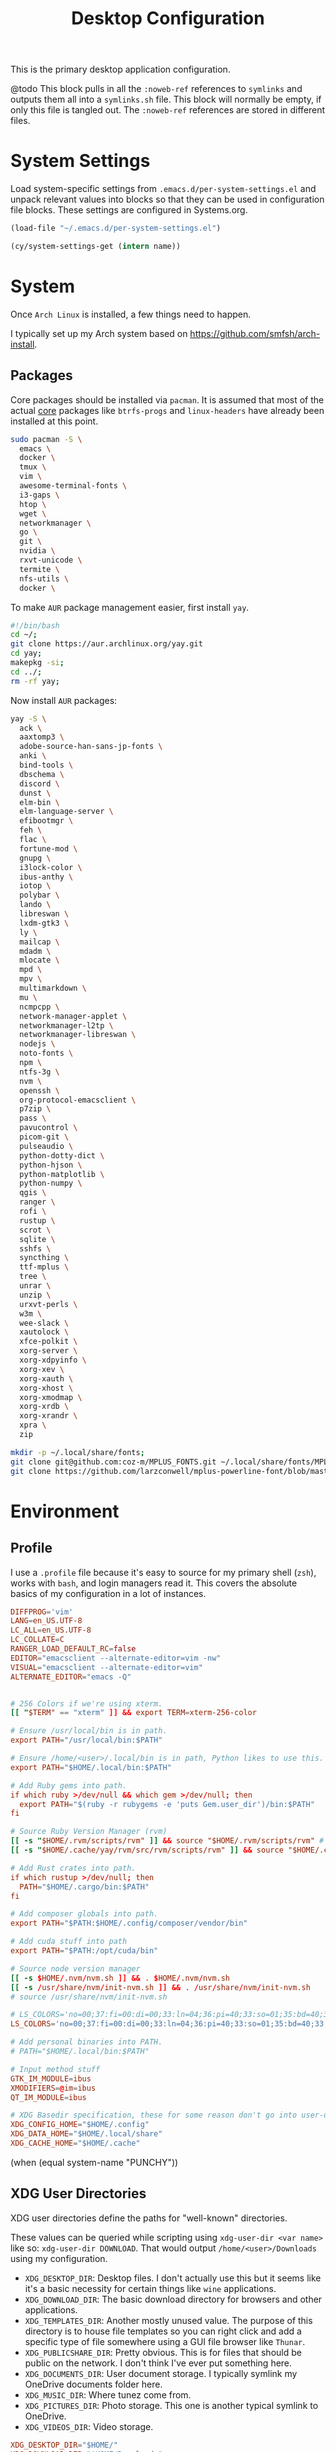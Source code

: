 #+title: Desktop Configuration

This is the primary desktop application configuration.

@todo
This block pulls in all the =:noweb-ref= references to =symlinks= and
outputs them all into a =symlinks.sh= file. This block will normally be
empty, if only this file is tangled out. The =:noweb-ref= references are
stored in different files.

* System Settings
Load system-specific settings from =.emacs.d/per-system-settings.el=
and unpack relevant values into blocks so that they can be used in
configuration file blocks. These settings are configured in
Systems.org.

#+begin_src emacs-lisp
(load-file "~/.emacs.d/per-system-settings.el")
#+end_src

#+begin_src emacs-lisp
(cy/system-settings-get (intern name))
#+end_src

* System

Once =Arch Linux= is installed, a few things need to happen.

I typically set up my Arch system based on https://github.com/smfsh/arch-install.

** Packages

Core packages should be installed via =pacman=. It is assumed that
most of the actual _core_ packages like =btrfs-progs= and =linux-headers=
have already been installed at this point.

#+begin_src sh :noweb-ref arch-packages-post-tangle
sudo pacman -S \
  emacs \
  docker \
  tmux \
  vim \
  awesome-terminal-fonts \
  i3-gaps \
  htop \
  wget \
  networkmanager \
  go \
  git \
  nvidia \
  rxvt-unicode \
  termite \
  nfs-utils \
  docker \
#+end_src

To make =AUR= package management easier, first install =yay=.

#+begin_src sh :noweb-ref arch-yay-post-tangle
#!/bin/bash
cd ~/;
git clone https://aur.archlinux.org/yay.git
cd yay;
makepkg -si;
cd ../;
rm -rf yay;
#+end_src

Now install =AUR= packages:

#+begin_src sh :noweb-ref arch-aur-packages-post-tangle
yay -S \
  ack \
  aaxtomp3 \
  adobe-source-han-sans-jp-fonts \
  anki \
  bind-tools \
  dbschema \
  discord \
  dunst \
  elm-bin \
  elm-language-server \
  efibootmgr \
  feh \
  flac \
  fortune-mod \
  gnupg \
  i3lock-color \
  ibus-anthy \
  iotop \
  polybar \
  lando \
  libreswan \
  lxdm-gtk3 \
  ly \
  mailcap \
  mdadm \
  mlocate \
  mpd \
  mpv \
  multimarkdown \
  mu \
  ncmpcpp \
  network-manager-applet \
  networkmanager-l2tp \
  networkmanager-libreswan \
  nodejs \
  noto-fonts \
  npm \
  ntfs-3g \
  nvm \
  openssh \
  org-protocol-emacsclient \
  p7zip \
  pass \
  pavucontrol \
  picom-git \
  pulseaudio \
  python-dotty-dict \
  python-hjson \
  python-matplotlib \
  python-numpy \
  qgis \
  ranger \
  rofi \
  rustup \
  scrot \
  sqlite \
  sshfs \
  syncthing \
  ttf-mplus \
  tree \
  unrar \
  unzip \
  urxvt-perls \
  w3m \
  wee-slack \
  xautolock \
  xfce-polkit \
  xorg-server \
  xorg-xdpyinfo \
  xorg-xev \
  xorg-xauth \
  xorg-xhost \
  xorg-xmodmap \
  xorg-xrdb \
  xorg-xrandr \
  xpra \
  zip
#+end_src

#+begin_src sh :noweb-ref get-preferred-fonts
mkdir -p ~/.local/share/fonts;
git clone git@github.com:coz-m/MPLUS_FONTS.git ~/.local/share/fonts/MPLUS_FONTS;
git clone https://github.com/larzconwell/mplus-powerline-font/blob/master/mplus%20for%20Powerline.ttf ~/.local/share/fonts/mplus-for-powerline;
#+end_src

* Environment

** Profile

I use a =.profile= file because it's easy to source for my primary shell
(=zsh=), works with =bash=, and login managers read it. This covers the
absolute basics of my configuration in a lot of instances.

#+begin_src conf :tangle ~/.profile :mkdirp
DIFFPROG='vim'
LANG=en_US.UTF-8
LC_ALL=en_US.UTF-8
LC_COLLATE=C
RANGER_LOAD_DEFAULT_RC=false
EDITOR="emacsclient --alternate-editor=vim -nw"
VISUAL="emacsclient --alternate-editor=vim"
ALTERNATE_EDITOR="emacs -Q"


# 256 Colors if we're using xterm.
[[ "$TERM" == "xterm" ]] && export TERM=xterm-256-color

# Ensure /usr/local/bin is in path.
export PATH="/usr/local/bin:$PATH"

# Ensure /home/<user>/.local/bin is in path, Python likes to use this.
export PATH="$HOME/.local/bin:$PATH"

# Add Ruby gems into path.
if which ruby >/dev/null && which gem >/dev/null; then
  export PATH="$(ruby -r rubygems -e 'puts Gem.user_dir')/bin:$PATH"
fi

# Source Ruby Version Manager (rvm)
[[ -s "$HOME/.rvm/scripts/rvm" ]] && source "$HOME/.rvm/scripts/rvm" # Load RVM into a shell session *as a function*
[[ -s "$HOME/.cache/yay/rvm/src/rvm/scripts/rvm" ]] && source "$HOME/.cache/yay/rvm/src/rvm/scripts/rvm" # Load RVM into a shell session *as a function*

# Add Rust crates into path.
if which rustup >/dev/null; then
  PATH="$HOME/.cargo/bin:$PATH"
fi

# Add composer globals into path.
export PATH="$PATH:$HOME/.config/composer/vendor/bin"

# Add cuda stuff into path
export PATH="$PATH:/opt/cuda/bin"

# Source node version manager
[[ -s $HOME/.nvm/nvm.sh ]] && . $HOME/.nvm/nvm.sh
[[ -s /usr/share/nvm/init-nvm.sh ]] && . /usr/share/nvm/init-nvm.sh
# source /usr/share/nvm/init-nvm.sh

# LS_COLORS='no=00;37:fi=00:di=00;33:ln=04;36:pi=40;33:so=01;35:bd=40;33;01:'
LS_COLORS='no=00;37:fi=00:di=00;33:ln=04;36:pi=40;33:so=01;35:bd=40;33;01:'

# Add personal binaries into PATH.
# PATH="$HOME/.local/bin:$PATH"

# Input method stuff
GTK_IM_MODULE=ibus
XMODIFIERS=@im=ibus
QT_IM_MODULE=ibus

# XDG Basedir specification, these for some reason don't go into user-dirs.dirs
XDG_CONFIG_HOME="$HOME/.config"
XDG_DATA_HOME="$HOME/.local/share"
XDG_CACHE_HOME="$HOME/.cache"
#+end_src

(when (equal system-name "PUNCHY"))


** XDG User Directories

XDG user directories define the paths for "well-known" directories.

These values can be queried while scripting using ~xdg-user-dir <var name>~ like so: ~xdg-user-dir DOWNLOAD~. That would output ~/home/<user>/Downloads~ using my configuration.

- =XDG_DESKTOP_DIR=: Desktop files. I don't actually use this but it seems like it's a basic necessity for certain things like =wine= applications.
- =XDG_DOWNLOAD_DIR=: The basic download directory for browsers and other applications.
- =XDG_TEMPLATES_DIR=: Another mostly unused value. The purpose of this directory is to house file templates so you can right click and add a specific type of file somewhere using a GUI file browser like =Thunar=.
- =XDG_PUBLICSHARE_DIR=: Pretty obvious. This is for files that should be public on the network. I don't think I've ever put something here.
- =XDG_DOCUMENTS_DIR=: User document storage. I typically symlink my OneDrive documents folder here.
- =XDG_MUSIC_DIR=: Where tunez come from.
- =XDG_PICTURES_DIR=: Photo storage. This one is another typical symlink to OneDrive.
- =XDG_VIDEOS_DIR=: Video storage.

#+begin_src conf :tangle ~/.config/user-dirs.dirs :mkdirp
XDG_DESKTOP_DIR="$HOME/"
XDG_DOWNLOAD_DIR="$HOME/Downloads"
XDG_TEMPLATES_DIR="$HOME/Templates"
XDG_PUBLICSHARE_DIR="$HOME/Public"
XDG_DOCUMENTS_DIR="$HOME/Documents"
XDG_MUSIC_DIR="$HOME/Audio/Music"
XDG_PICTURES_DIR="$HOME/Pictures"
XDG_VIDEOS_DIR="$HOME/Videos"
#+end_src

After this file is changed, user-dirs need to be updated via: ~xdg-user-dirs-update~.

#+begin_src sh :noweb-ref environment-post-tangle
xdg-user-dirs-update
#+end_src

** Shell Configurations

*** ZSH

Create a ~~/.zshenv~ file to point invocations of =zsh= to look for
configuration files within ~$XDG_CONFIG_HOME~. This is non-standard, but
likely will be some day.

#+begin_quote
~.zshenv~ is sourced on all invocations of the shell unless the ~-f~
option is set. It should contain commands to set the command search
path, plus other important environment variables. ~.zshenv~ should not
contain commands that produce output or assume the shell is attached
to a tty.
-- Zsh Manual
#+end_quote

To keep the environment and command search paths standard between
shells, I prefer to keep as much as I can in ~~/.profile~ and simply
~source~ it at the top of ~/.zshenv~.

The call chain works like this:

 1. =zsh= is invoked.
 2. =zsh= finds ~.zshenv~ and begins parsing.
 3. Within ~.zshenv~, =zsh= is told to source ~~/.profile~ which contains the environment variable declaration for ~$XDG_CONFIG_HOME~.
 4. After sourcing ~~/.profile~, =zsh= now looks in ~${XDG_CONFIG_HOME}/zsh/~ for a ~.zprofile~, then a ~.zshrc~ -- loading them in that order.

#+begin_src conf :tangle ~/.zshenv
# emulate sh -c 'source ~/.profile'
source ${HOME}/.profile
ZDOTDIR=${XDG_CONFIG_HOME}/zsh/
#+end_src

~.zprofile~ is sourced before ~.zshrc~ and is meant to act as an
alternative to ~.zlogin~ (which gets sourced for login shells). Neither
~.zprofile~ nor ~.zlogin~ should be used to change the shell environment
at all and instead be used to set the terminal type and run a series
of external commands like =fortune=.

#+begin_src conf :tangle ~/.config/zsh/.zprofile :mkdirp yes
#export TERM="xterm-256color"
#+end_src

~.zshrc~ is where everything interesting happens. This file is sourced
on every interactive invocation of =zsh=.

Load up the =zsh= plugin-manager =Antigen=.

#+begin_src conf :noweb-ref zshrc
source ${ZDOTDIR:-$HOME/.zsh}/custom/plugins/antigen/antigen.zsh
#+end_src

This configuration uses =oh-my-zsh= as a plugin backend, which I very
much dislike. Other options like =prezto= seem just as heavy as
=oh-my-zsh= though.

Set a theme, and pull in any required plugins.

#+begin_src conf :noweb-ref zshrc
antigen use oh-my-zsh

antigen bundle git
antigen bundle zsh-users/zsh-syntax-highlighting

antigen theme spaceship-prompt/spaceship-prompt

antigen apply
#+end_src

Setup =zsh= to make it easier to be lazy about changing directories and
enable extended globbing.

The extended globbing feature allows asterisks to be used in a number
of handy ways. ~ls **/foo~ will recursively list ~foo~ within the current
directory tree. ~ls ***/foo~ will do the same thing but also follow
symlinks. There are many other interesting features provided by the
=EXTENDED_GLOB=, and most of them look fairly similar to regular
expressions. For instance, ~ls [^ab]*~ matches any file not starting
with the letters ~a~ or ~b~.

#+begin_src conf :noweb-ref zshrc
setopt AUTO_CD # Don't make me use `cd`. You know what I wanted.
setopt NO_CASE_GLOB # Case insensitive globbing.
setopt EXTENDED_GLOB
#+end_src

Save =zsh= history to a ~.zhistory~ file, ignoring duplicate entries.

#+begin_src conf :noweb-ref zshrc
HISTFILE=${ZDOTDIR:-$HOME}/.zhistory
setopt EXTENDED_HISTORY # timestamp history lines
SAVEHIST=5000
HISTSIZE=2000
setopt SHARE_HISTORY # share history across sessions
setopt APPEND_HISTORY # just keep adding to history
setopt INC_APPEND_HISTORY # write all the time, don't wait for shell to close
setopt HIST_IGNORE_DUPS # do not store duplicates
setopt HIST_IGNORE_ALL_DUPS # ignore duplicate entries
setopt HISTIGNOREALLDUPS    # ignore duplicate entries alternative syntax.
setopt HIST_EXPIRE_DUPS_FIRST # expire duplicates first
setopt HIST_SAVE_NO_DUPS
setopt HIST_IGNORE_SPACE
setopt HIST_FIND_NO_DUPS # ignore duplicates when searching
setopt HIST_REDUCE_BLANKS # remove blank lines from history
setopt HIST_VERIFY # be really sure when using !!
#+end_src

Allow =zsh= to provide corrections to commands which have been mistyped, even when using the AUTO_CD opt set above.

#+begin_src conf :noweb-ref zshrc
# Correction
setopt CORRECT
setopt CORRECT_ALL # Correct when using AUTO_CD
#+end_src

Configure =zsh='s auto-completion features.

#+begin_src conf :noweb-ref zshrc
autoload -Uz compinit && compinit

# Color dirs
export LS_COLORS # I don't know why this is necessary here, but colors don't work without it.
# zstyle ':completion:*' list-colors ${(s.:.)LS_COLORS}

zstyle ':completion:*' auto-description 'specify: %d'
zstyle ':completion:*' completer _expand _complete _correct _approximate
zstyle ':completion:*' format 'Completing %d'
zstyle ':completion:*' group-name ''
zstyle ':completion:*' menu select=2
eval "$(dircolors -b)"
zstyle ':completion:*:default' list-colors ${(s.:.)LS_COLORS}
zstyle ':completion:*' list-colors ''
zstyle ':completion:*' list-prompt %SAt %p: Hit TAB for more, or the character to insert%s
zstyle ':completion:*' matcher-list '' 'm:{a-z}={A-Z}' 'm:{a-zA-Z}={A-Za-z}' 'r:|[._-]=* r:|=* l:|=*'
zstyle ':completion:*' menu select=long
zstyle ':completion:*' select-prompt %SScrolling active: current selection at %p%s
zstyle ':completion:*' use-compctl false
zstyle ':completion:*' verbose true

zstyle ':completion:*:*:kill:*:processes' list-colors '=(#b) #([0-9]#)*=0=01;31'
zstyle ':completion:*:kill:*' command 'ps -u $USER -o pid,%cpu,tty,cputime,cmd'

# Fragment completion.
# zstyle ':completion:*' list-suffixes zstyle ':completion:*' expand prefix suffix

# Tab completion
# setopt MENU_COMPLETE
# zstyle ':completion:*' matcher-list 'm:{a-z}={A-Za-z}' # Autocomplete, case insensitive
# zstyle ':completion:*' menu select  # Highlight on tab
#+end_src

Define custom command aliases.

 - ~ls~ :: Automatically color the output of ~ls~.
 - 7zultra :: Zip and compress a file or directory. This gets things pretty small.
 - curlheaders :: Curl, with ~-I~ baked in.
 - curlheadersproxy :: Curl, with ~-I~ baked in, but do it through a local proxy at =localhost:11080=.
 - scrote :: Capture a selected area of the screen to the clipboard using =scrot=.
 - webcam :: Turn on the webcam, sort of works like a mirror to check yourself before a meeting.
 - dots :: Jump to the dotfiles directory.
 - work :: Jump to the work projects directory.
 - notes :: Jump to the ~~/Notes~ directory.
 - docs :: Jump to ~~/Documents~.
 - em :: Run =emacsclient=.
 - emc :: The same as ~em~, but adds the ~-c~ parameter and runs it in the background.

#+begin_src conf :noweb-ref zshrc
alias ls='ls --color=auto'
alias 7zultra='7z a -t7z -m0=lzma2 -mx=0 -mfb=64 -md=32m -ms=on'
alias curlheaders='curl -I'
alias curlheadersproxy='curl --socks5 localhost:11080 -I'
alias scrote='scrot -s ~/foo.png && xclip -selection clipboard -t image/png ~/foo.png && rm ~/foo.png'
alias webcam='mplayer tv:// -tv driver=v412:width=1920:height=1080:device=/dev/video0 -fps 15 -vf screenshot'
alias dots='cd ~/Projects/home/dotfiles'
alias work='cd ~/Projects/work'
alias notes='cd ~/Notes'
alias docs='cd ~/Documents'
alias em='emacsclient'
alias emc='emacsclient -c &'
#+end_src

#+begin_src conf :noweb-ref zshrc
export GPG_TTY=$(tty)

# System dependent variables:
if [[ "$(< /proc/sys/kernel/osrelease)" == *microsoft* ]]; then
    export $(dbus-launch)
    export LIBGL_ALWAYS_INDIRECT=1
    export WSL_VERSION=$(wsl.exe -l -v | grep -a '[*]' | sed 's/[^0-9]*//g')
    export WSL_HOST=$(tail -1 /etc/resolv.conf | cut -d' ' -f2)
    export DISPLAY=$(ipconfig.exe | grep IPv4 | head -1 | rev | awk '{print $1}' | rev | tr -d '\r'):0.0

    # Handle pinentry for gpg password prompting in various scenarios.
    # In Ubuntu-20.04 WSL2, I've essentially given up on getting pinentry
    # in Emacs directly, opting instead for the pinentry-gtk2 package.
    kill -0 $SSH_AGENT_PID &> /dev/null
    if [[ $? -eq 1 ]]; then
        eval $( gpg-agent \
            --daemon \
            --allow-emacs-pinentry \
            --allow-loopback-pinentry \
            --enable-ssh-support);
    fi

    # Start Docker daemon when logging in if not runnint
    RUNNING=`ps aux | grep dockerd | grep -v grep`
    if [ -z "$RUNNING" ]; then
        sudo dockerd > /dev/null 2>&1 &
        disown
    fi
fi
#+end_src

Load built-in =zsh= modules. ~url-quote-magic~ analyzes characters being
typed in a command to decide if the character needs to be escaped.

#+begin_src conf :noweb-ref zshrc
autoload -U url-quote-magic
#+end_src

Source custom =zsh= plugins.

| zsh-syntax-highlighting | https://github.com/zsh-users/zsh-syntax-highlighting |
| base16-shell            | https://github.com/chriskempson/base16-shell         |

=zsh-syntax-highlighting= provides in-line, as-you-type syntax highlighting for zsh.

#+begin_src conf :noweb-ref zshrc
source ${ZDOTDIR}/custom/plugins/zsh-syntax-highlighting/zsh-syntax-highlighting.zsh
#+end_src

=Base-16= is a plugin that essentially lets you choose a terminal theme
from a command completion. Start with ~base16_~ and hit ~<Tab>~ to see the
theme options.

The settings are stored in ~~/.base16_theme~. Remove that directory to
go back to ~.Xresources~ styles or whatever other configuration the
current terminal emulator uses (e.g.: ~~/.config/termite/config~)

#+begin_src conf :noweb-ref zshrc
source ${ZDOTDIR}/custom/plugins/base16-shell/base16-shell.plugin.zsh
#+end_src

The below line is commented out, generally, but are used to load the
custom work-in-progress prompt defined below.

#+begin_src conf :noweb-ref zshrc
# source ${ZDOTDIR:-$HOME}/prompt
#+end_src

Tangle out all of the ~.zshrc~ source blocks defined above into the
final file.

#+begin_src conf :tangle ~/.config/zsh/.zshrc :mkdirp yes :noweb yes
<<zshrc>>
#+end_src

*Work In Progress*

Carwin's custom =zsh= prompt.

#+begin_src conf :tangle ~/.config/zsh/prompt :mkdirp yes
# Left prompt
export PS1="%F{223}%n%F{224}@%F{211}%m %F{179}%~%b%F{255} › "

# Right prompt
autoload -Uz vcs_info
precmd_vcs_info() { vcs_info }
precmd_functions+=( precmd_vcs_info )
setopt prompt_subst
RPROMPT=\$vcs_info_msg_0_
zstyle ':vcs_info:git:*' formats '%F{223}%b|%F{211}%r%f'
zstyle ':vcs_info:*' enable git

#+end_src

#+begin_src sh :noweb-ref zsh-post-tangle
git clone https://github.com/zsh-users/antigen.git ~/.config/zsh/custom/plugins/antigen
git clone https://github.com/zsh-users/zsh-syntax-highlighting.git ~/.config/zsh/custom/plugins/zsh-syntax-highlighting
git clone git@github.com:chriskempson/base16-shell.git ~/.config/zsh/custom/plugins/base16-shell
#+end_src

#+begin_src conf
This bit here came from the Archcraft repository, I'd like to have a much nicer shell...

if [[ "$USER" == "root" ]]; then
  PROMPT="%(?:%{$fg_bold[red]%}%{$fg_bold[yellow]%}%{$fg_bold[red]%} :%{$fg_bold[red]%} )"
  PROMPT+='%{$fg[cyan]%}  %c%{$reset_color%} $(git_prompt_info)'
else
  PROMPT="%(?:%{$fg_bold[red]%}%{$fg_bold[green]%}%{$fg_bold[yellow]%} :%{$fg_bold[red]%} )"
  PROMPT+='%{$fg[cyan]%}  %c%{$reset_color%} $(git_prompt_info)'
fi

ZSH_THEME_GIT_PROMPT_PREFIX="%{$fg_bold[blue]%}  git:(%{$fg[red]%}"
ZSH_THEME_GIT_PROMPT_SUFFIX="%{$reset_color%} "
ZSH_THEME_GIT_PROMPT_DIRTY="%{$fg[blue]%}) %{$fg[yellow]%}✗"
ZSH_THEME_GIT_PROMPT_CLEAN="%{$fg[blue]%})"
#+end_src

** Xorg

Until =Wayland= stops being terrible with the =nvidia= drivers, I'll continue using =X=.

*** Xresources

This file handles a variety of things, from shell colors to terminal emulator settings.

#+begin_src conf :tangle ~/.Xresources :mkdirp yes
!emacs*Background: DarkSlateGray
!emacs*Foreground: Wheat
!emacs*pointerColor: Orchid
!emacs*cursorColor: Orchid
!emacs*bitmapIcon: on
!emacs*font: fixed
!emacs.geometry: 80x25
Xcursor.size: 18

! ------------------------------------------------------------------------------
! Colour Configuration
! ------------------------------------------------------------------------------

! special
! ,*.foreground:   #d8dee8
! !*.background:   #2f343f
! ,*.background: #080808
! ,*.cursorColor:  #b48ead
!
! ! black
! ,*.color0  : #4b5262
! ,*.color8  : #434a5a
!
! ! red
! ,*.color  : #bf616a
! ,*.color9  : #b3555e
!
! ! green
! ,*.color2  : #a3be8c
! ,*.color10 : #93ae7c
!
! ! yellow
! ,*.color3  : #ebcb8b
! ,*.color11 : #dbbb7b
!
! ! blue
! ,*.color4  : #81a1c1
! ,*.color12 : #7191b1
!
! ! magenta
! ,*.color5  : #b48ead
! ,*.color13 : #a6809f
!
! ! cyan
! ,*.color6  : #89d0bA
! ,*.color14 : #7dbba8
!
! ! white
! ,*.color7  : #e5e9f0
! ,*.color15 : #d1d5dc

! ------------------------------------------------------------------------------
! Font configuration
! ------------------------------------------------------------------------------

URxvt*font: xft:M+ 1m for Powerline:regular:size=10

! ------------------------------------------------------------------------------
! Xft Font Configuration
! ------------------------------------------------------------------------------

Xft.autohint: 0
Xft.lcdfilter: lcddefault
Xft.hintstyle: hintslight
Xft.hinting: 1
Xft.antialias: 1
Xft.rgba: rgb
Xft.dpi: 109

! ------------------------------------------------------------------------------
! URxvt configs
! ------------------------------------------------------------------------------

! font spacing
URxvt*letterSpace: 0
URxvt.lineSpace:  0

! general settings
URxvt*saveline:   15000
URxvt*termName:   rxvt-256color
URxvt*iso14755:   false
URxvt*urgentOnBell:  true
URxvt.inmputMethod: ibus
URxvt.preeditType: OverTheSpot

! appearance
URxvt*depth:   32
URxvt*scrollBar:  false
URxvt*scrollBar_right: false
URxvt*internalBorder: 24
URxvt*externalBorder: 0
URxvt.geometry:   84x22
URxvt*transparent: true
URxvt*shading: 25

! perl extensions
URxvt.perl-ext-common: default,clipboard,url-select,keyboard-select,selection-clipboard,matcher

! macros for clipboard and selection
URxvt.copyCommand:  xclip -i -selection clipboard
URxvt.pasteCommand:  xclip -o -selection clipboard
URxvt.keysym.M-c:  perl:clipboard:copy
URxvt.keysym.M-v:  perl:clipboard:paste
URxvt.keysym.M-C-v:  perl:clipboard:paste_escaped
URxvt.keysym.M-Escape: perl:keyboard-select:activate
URxvt.keysym.M-s:  perl:keyboard-select:search
URxvt.keysym.M-u:  perl:url-select:select_next
URxvt.url-launcher:  firefox
URxvt.underlineURLs: true
URxvt*matcher.button: 1
URxvt.urlButton: 1
URxvt.underlineColor: #bf616a

! scroll one line
URxvt.keysym.Shift-Up:  command:\033]720;1\007
URxvt.keysym.Shift-Down: command:\033]721;1\007

! control arrow
URxvt.keysym.Control-Up: \033[1;5A
URxvt.keysym.Control-Down: \033[1;5B
URxvt.keysym.Control-Right: \033[1;5C
URxvt.keysym.Control-Left: \033[1;5D

! Copy/Pasta
URxvt.keysym.Shift-Control-V: eval:paste_clipboard
URxvt.keysym.Shift-Control-C: eval:selection_to_clipboard

! ------------------------------------------------------------------------------
! Rofi configs
! ------------------------------------------------------------------------------

rofi.color-enabled: true
rofi.color-window: #2e3440, #2e3440, #2e3440
rofi.color-normal: #2e3440, #d8dee9, #2e3440, #2e3440, #bf616a
rofi.color-active: #2e3440, #b48ead, #2e3440, #2e3440, #93e5cc
rofi.color-urgent: #2e3440, #ebcb8b, #2e3440, #2e3440, #ebcb8b
rofi.modi: run,drun,window,ssh

! ------------------------------------------------------------------------------
! Dmenu configs
! ------------------------------------------------------------------------------
dmenu.selforeground: #d8dee9
dmenu.background:    #2e3440
dmenu.selbackground: #bf616a
dmenu.foreground:    #d8dee9
#+end_src

After changing this file, it is necessary to reload it via: ~xrdb ~/.Xresources~

*** xsettingsd

=xsettingsd= acts as a minimal settings daemon for =Xorg= applications. It replaces similar daemons from desktop environments like =GNOME= and =XFCE= and enables the usage of a simple configuration file:

#+begin_src conf :tangle ~/.config/xsettingsd/xsettingsd.conf :mkdirp yes :noweb yes
Xft/Antialias 1
Xft/Hinting 1
Xft/HintStyle "hintslight"
Xft/RGBA "rgb"
#+end_src

** Git

Writes out my global =git= configuration.

#+begin_src shell :tangle ~/.gitconfig :mkdirp yes
[core]
  editor = vim
[user]
  name = Carwin Young
  email = cy@carw.in
  signingkey = D6FA5A05B721CCDE
[color]
  ui = auto
[color "branch"]
  current = yellow reverse
  local = yellow
  remote = green
[color "diff"]
  frag = cyan bold
  meta = yellow bold
  new = green bold
  old = red bold
[color "status"]
  added = yellow
  changed = green
  untracked = cyan
[merge]
  log = true
[rebase]
  stat = true
[log]
  decorate = full
[url "git@github.com:"]
  insteadOf = "gh:"
  pushInsteadOf = "github:"
  pushInsteadOf = "git://github.com/"
[url "git://github.com/"]
  insteadOf = "github:"
[url "git@gist.github.com:"]
  insteadOf = "gst:"
  pushInsteadOf = "gist:"
  pushInsteadOf = "git://gist.github.com/"
[url "git://gist.github.com"]
  insteadOf = "gist:"
[url "git@heroku.com:"]
  insteadOf = "heroku:"
[alias]
  br = branch
  st = status
  co = checkout
  df = diff
  g  = grep -I
  rc = rank-contributors
  pr = pull --rebase
  lgp = log --color --graph --pretty=format:'%Cred%h%Creset -%C(yellow)%d%Creset %s %Cgreen(%cr) %C(bold blue)<%an>%Creset' --abbrev-commit --
  lg = log --show-signature
  cm = commit -S -m
  change-commits = "!f() { VAR=$1; OLD=$2; NEW=$3; shift 3; git filter-branch -f --env-filter \"if [[ \\\"$`echo $VAR`\\\" = '$OLD' ]]; then export $VAR='$NEW'; fi\" $@; }; f"
#+end_src

** Window Manager

*** i3

**** Primary i3wm Configuration
#+begin_src conf :tangle ~/.config/i3/config :mkdirp yes
# i3 config file (v4)

## -- Modifier Keys ------------------------------------------------------------#
set $mod Mod1
set $sup Mod4

## -- Fonts (Global) -----------------------------------------------------------#
# Font for window titles. Will also be used by the bar unless a different font
# is used in the bar {} block below.
font pango:monospace 8

##-- Gaps ----------------------------------------------------------------------#

# Title bar text alignment
title_align center

# Uncomment this to enable title bars
#for_window [class=".*"] border normal 4

# Uncomment this to disable title bars
for_window [class=".*"] border pixel 4

# Gaps (Outer gaps are added to the inner gaps)
gaps inner 15
gaps outer 0

# Only enable gaps on a workspace when there is at least one container
#smart_gaps on

# Activate smart borders (always)
smart_borders on

##-- Colors --------------------------------------------------------------------#
# class                 border  backgr. text    indicator child_border
client.focused          #DA6E89 #DA6E89 #FFFFFF #98C379   #DA6E89
client.focused_inactive #61AFEF #61AFEF #1E222A #98C379   #61AFEF
client.unfocused        #2C3038 #2C3038 #FFFFFF #98C379   #2C3038
client.urgent           #C678DD #C678DD #FFFFFF #98C379   #C678DD
client.placeholder      #1E222A #1E222A #FFFFFF #98C379   #1E222A

client.background       #1E222A

##-- Autostart -----------------------------------------------------------------#
exec_always --no-startup-id ~/.config/i3/bin/autostart.sh

#-- Common app binds ----------------------------------------------------------#
# -- Rofi --
bindsym $mod+F1 exec ~/.config/rofi/bin/launcher
bindsym $mod+d exec ~/.config/rofi/bin/launcher
bindsym $sup+n exec ~/.config/rofi/bin/network-menu
bindsym $sup+x exec ~/.config/rofi/bin/power-menu
bindsym $mod+Control+m exec ~/.config/rofi/bin/mpd
bindsym $mod+Control+n exec ~/.config/rofi/bin/network
bindsym $mod+Control+s exec ~/.config/rofi/bin/screenshot
bindsym Print exec ~/.config/rofi/bin/screenshot
bindsym $mod+Control+r exec ~/.config/rofi/bin/asroot
bindsym $mod+Control+w exec ~/.config/rofi/bin/windows

# -- Use pactl to adjust volume in PulseAudio. --
set $refresh_i3status killall -SIGUSR1 i3status
bindsym XF86AudioRaiseVolume exec --no-startup-id pactl set-sink-volume @DEFAULT_SINK@ +10% && $refresh_i3status
bindsym XF86AudioLowerVolume exec --no-startup-id pactl set-sink-volume @DEFAULT_SINK@ -10% && $refresh_i3status
bindsym XF86AudioMute exec --no-startup-id pactl set-sink-mute @DEFAULT_SINK@ toggle && $refresh_i3status
bindsym XF86AudioMicMute exec --no-startup-id pactl set-source-mute @DEFAULT_SOURCE@ toggle && $refresh_i3status

# -- MPD --
bindsym XF86AudioPlay exec "mpc toggle"
bindsym XF86AudioStop exec "mpc stop"
bindsym XF86AudioNext exec "mpc next"

# -- Lockscreen --
bindsym $alt+Control+l exec ~/.config/i3/bin/i3lock.sh
bindsym XF86ScreenSaver exec ~/.config/i3/bin/i3lock.sh

exec xautolock -time 10 -locker "~/.config/i3/bin/i3lock.sh"

#-- i3wm ----------------------------------------------------------------------#

# Use Mouse+$mod to drag floating windows to their wanted position
floating_modifier $mod

# start a terminal
# bindsym $mod+Return exec i3-sensible-terminal
bindsym $mod+Return exec termite

# kill focused window
bindsym $mod+Shift+q kill

# change focus
bindsym $mod+h focus left
bindsym $mod+j focus down
bindsym $mod+k focus up
bindsym $mod+l focus right

# move focused window
bindsym $mod+Shift+h move left
bindsym $mod+Shift+j move down
bindsym $mod+Shift+k move up
bindsym $mod+Shift+l move right

# alternatively, you can use the cursor keys:
bindsym $mod+Shift+Left move left
bindsym $mod+Shift+Down move down
bindsym $mod+Shift+Up move up
bindsym $mod+Shift+Right move right

# split in horizontal orientation
bindsym $mod+apostrophe split h

# split in vertical orientation
bindsym $mod+minus split v

# enter fullscreen mode for the focused container
bindsym $mod+f fullscreen toggle

# change container layout (stacked, tabbed, toggle split)
bindsym $mod+s layout stacking
bindsym $mod+w layout tabbed
bindsym $mod+e layout toggle split

# toggle tiling / floating
bindsym $mod+Shift+space floating toggle

# change focus between tiling / floating windows
bindsym $mod+space focus mode_toggle

# focus the parent container
bindsym $mod+a focus parent
# focus the child container
#bindsym $mod+d focus child

# Define names for default workspaces for which we configure key bindings later on.
set $prim "1: I"
set $ws2 "2: II"
set $ws3 "3: III"
set $ws4 "4: IV"
set $ws5 "5: V"
set $ws6 "6: VI"
set $ws7 "7: VII"
set $ws8 "8: VIII"
set $ws9 "9: IX"
set $ws10 "10: X"
set $comm "comm."
set $net "internet"
set $game "game"
set $mail "mail"

# Switch to workspace
bindsym $mod+1 workspace $prim
bindsym $mod+2 workspace number $ws2
bindsym $mod+3 workspace number $ws3
bindsym $mod+4 workspace number $ws4
bindsym $mod+5 workspace number $ws5
bindsym $mod+6 workspace number $ws6
bindsym $mod+7 workspace number $ws7
bindsym $mod+8 workspace number $ws8
bindsym $mod+9 workspace number $ws9
bindsym $mod+0 workspace number $ws10
bindsym $mod+c workspace $comm
bindsym $mod+n workspace $net
bindsym $mod+g workspace $game
bindsym $mod+m workspace $mail
# move focused container to workspace
bindsym $mod+Shift+1 move container to workspace $prim
bindsym $mod+Shift+2 move container to workspace number $ws2
bindsym $mod+Shift+3 move container to workspace number $ws3
bindsym $mod+Shift+4 move container to workspace number $ws4
bindsym $mod+Shift+5 move container to workspace number $ws5
bindsym $mod+Shift+6 move container to workspace number $ws6
bindsym $mod+Shift+7 move container to workspace number $ws7
bindsym $mod+Shift+8 move container to workspace number $ws8
bindsym $mod+Shift+9 move container to workspace number $ws9
bindsym $mod+Shift+0 move container to workspace number $ws10
bindsym $mod+Shift+c move container to workspace $comm
bindsym $mod+Shift+n move container to workspace $net
bindsym $mod+Shift+g move container to workspace $game
bindsym $mod+Shift+m move container to workspace $mail
# reload the configuration file
bindsym $mod+Shift+Control+c reload
# restart i3 inplace (preserves your layout/session, can be used to upgrade i3)
bindsym $mod+Shift+r restart
# exit i3 (logs you out of your X session)
bindsym $mod+Shift+e exec "i3-nagbar -t warning -m 'You pressed the exit shortcut. Do you really want to exit i3? This will end your X session.' -B 'Yes, exit i3' 'i3-msg exit'"
# resize window (you can also use the mouse for that)
mode "resize" {
        # These bindings trigger as soon as you enter the resize mode
        bindsym j resize shrink width 10 px or 10 ppt
        bindsym k resize grow height 10 px or 10 ppt
        bindsym l resize shrink height 10 px or 10 ppt
        bindsym semicolon resize grow width 10 px or 10 ppt

        # same bindings, but for the arrow keys
        bindsym Left resize shrink width 10 px or 10 ppt
        bindsym Down resize grow height 10 px or 10 ppt
        bindsym Up resize shrink height 10 px or 10 ppt
        bindsym Right resize grow width 10 px or 10 ppt

        # back to normal: Enter or Escape or $mod+r
        bindsym Return mode "default"
        bindsym Escape mode "default"
        bindsym $mod+r mode "default"
}
bindsym $mod+r mode "resize"

#-- window rules, you can find the window class using xprop --
for_window [class=".*"] border pixel 1
for_window [window_role="pop-up"] floating enable
for_window [window_role="task_dialog"] floating enable
for_window [class="Pavucontrol|Xfce4-power-manager-settings|Nm-connection-editor"] floating enable
for_window [class=Gnome-screenshot] floating enable
for_window [class="feh|Viewnior|Gpicview|Gimp"] floating enable
for_window [class=feh|Pavucontrol|Screenshot] floating enable
for_window [class=zoom title="^Participants"] floating enable
for_window [class=zoom title="^Zoom Meeting"] floating enable
for_window [class=zoom title="^Zoom - Licensed Account"] floating enable

#-- workspace rules --
for_window [class=firefox] move --no-auto-back-and-forth container to workspace $net
for_window [class=Google-chrome window_role=browser] move container to workspace $net
for_window [class=Google-chrome window_role=pop-up] move container to workspace $comm
for_window [class=Signal] move container to workspace $comm
for_window [class=Slack] move container to workspace $comm
for_window [class=Emacs] move container to workspace $prim
#+end_src

**** i3 Scripts

***** Autostart with i3
#+begin_src shell :tangle ~/.config/i3/bin/autostart.sh :mkdirp yes :tangle-mode (identity #o755)
#!/usr/bin/env bash

## Autostart Programs

# Kill already running process
#_ps=(compton dunst ksuperkey mpd polybar xfce-polkit xfce4-power-manager)
_ps=(compton dunst polybar xfce-polkit)
for _prs in "${_ps[@]}"; do
	if [[ `pidof ${_prs}` ]]; then
		killall -9 ${_prs}
	fi
done

# polkit agent
/usr/lib/xfce-polkit/xfce-polkit &

# iBus for multilingual input
ibus-daemon -drxR &

# Lauch notification daemon
~/.config/i3/bin/launch-dunst.sh

# Lauch polybar
~/.config/i3/bin/launch-polybar.sh

# Lauch compositor
~/.config/i3/bin/launch-compton.sh

# Set the initial desktop wallpaper
~/.fehbg &

# Make sure the CAPS_LOCK key is set to L_Ctrl for those systems that aren't able to handle it at the keyboard level.
xmodmap ~/.Xmodmap &

# Adjust backlight (AMD)
#blight -d amdgpu_bl0 set 15%
#+end_src

***** i3lock

=i3lock= is triggered manually by way of keystroke from =i3= or an automatic inactivity timer provided by the =xautolock= package.

#+begin_src shell :tangle ~/.config/i3/bin/i3lock.sh :mkdirp yes :tangle-mode (identity #o755)
#!/usr/bin/env bash

## Get colors -----------------
FG="#c8ccd4"
BG="#1e222a"

BLACK="#1e222a"
RED="#e06c75"
GREEN="#98c379"
YELLOW="#e5c07b"
BLUE="#61afef"
MAGENTA="#c678dd"
CYAN="#56b6c2"
WHITE="#abb2bf"

TOTD=`fortune -n 90 -s | head -n 1`

## Exec	-----------------
i3lock \
--color="${BG}D9"			\
\
--insidever-color=${GREEN}	\
--insidewrong-color=${RED}	\
--inside-color="${BG}00"	\
\
--ringver-color=${GREEN}	\
--ringwrong-color=${RED}	\
--ring-color=${BLUE}		\
\
--line-color=${BG}			\
--separator-color=${BG}		\
\
--keyhl-color=${YELLOW}		\
--bshl-color=${RED}			\
\
--verif-color=${BG}			\
--wrong-color=${FG}			\
--layout-color=${FG}		\
\
--time-color=${FG}			\
--date-color=${FG}			\
\
--pass-media-keys			\
--pass-screen-keys			\
--pass-power-keys			\
--pass-volume-keys			\
--{time,date,layout,verif,wrong,greeter}-font="JetBrains Mono Medium"			\
--{layout,verif,wrong,greeter}-size=18							\
--time-size=34													\
--date-size=18													\
--greeter-text="${TOTD}"			\
--greeter-color=${CYAN}				\
--verif-text="verifying..."			\
--wrong-text="wrong!"				\
--noinput-text="Empty"				\
--lock-text="Locking..."			\
--lockfailed-text="Failed to lock"	\
--radius 120				\
--ring-width 8.0			\
--screen 1					\
--clock						\
--indicator					\
--time-str="%I:%M %p"		\
--date-str="%b %d, %G"		\
#--blur 5					\
#+end_src

***** i3's =Dunst= Launcher
#+begin_src conf :tangle ~/.config/i3/bin/launch-dunst.sh :mkdirp yes :tangle-mode (identity #o755)
#!/usr/bin/env bash

# Launch dunst daemon

if [[ `pidof dunst` ]]; then
	pkill dunst
fi

dunst \
-geom "280x50-15+53" -frame_width "2" -font "JetBrains Mono Medium 10" \
-lb "#1e222a" -lf "#c8ccd4" -lfr "#61afef" \
-nb "#1e222a" -nf "#c8ccd4" -nfr "#61afef" \
-cb "#1e222a" -cf "#e06c75" -cfr "#e06c75" &
#+end_src

***** i3's =Polybar= Launcher

#+begin_src shell :tangle ~/.config/i3/bin/launch-polybar.sh :mkdirp yes :tangle-mode (identity #o755)
#!/usr/bin/env bash

# Terminate already running bar instances
killall -q polybar

# Wait until the processes have been shut down
while pgrep -u $UID -x polybar >/dev/null; do sleep 1; done

# Launch polybar
polybar main -c ~/.config/polybar/config.ini &
#+end_src

***** i3's Compositor Launcher

Launches picom / compton.

#+begin_src shell :tangle ~/.config/i3/bin/launch-compton.sh :mkdirp yes :tangle-mode (identity #o755)
#!/usr/bin/env bash

# Terminate if compton is already running
killall -q compton

# Wait until the processes have been shut down
while pgrep -u $UID -x compton >/dev/null; do sleep 1; done

# Launch compton
compton --config ~/.config/picom/picom.conf &
#+end_src

*** Polybar

Configure polybar's colors.

#+begin_src conf :tangle ~/.config/polybar/colors.ini
[color]
BG = #1e222a
BGL = #2c3038
FG = #c8ccd4
FGA = #808080

BLACK = #000000
WHITE = #FFFFFF
RED = #e06c75
GREEN = #98c379
YELLOW = #e5c07b
BLUE = #61afef
PURPLE = #c678dd
CYAN = #56b6c2
;; _-_-_-_-_-_-_-_-_-_-_-_-_-_-_-_-_-_-_-_-_-_
#+end_src

Set up all the general configurations for Polybar.

#+begin_src conf :tangle ~/.config/polybar/config.ini :mkdirp yes
;; Global WM Settings

[global/wm]
; Adjust the _NET_WM_STRUT_PARTIAL top value
; Used for top aligned bars
margin-bottom = 0

; Adjust the _NET_WM_STRUT_PARTIAL bottom value
; Used for bottom aligned bars
margin-top = 0

;; _-_-_-_-_-_-_-_-_-_-_-_-_-_-_-_-_-_-_-_-_-_

;; File Inclusion
; include an external file, like module file, etc.

include-file = ~/.config/polybar/colors.ini
include-file = ~/.config/polybar/modules.ini
include-file = ~/.config/polybar/decor.ini

;; _-_-_-_-_-_-_-_-_-_-_-_-_-_-_-_-_-_-_-_-_-_

;; Bar Settings

[bar/main]
; Use either of the following command to list available outputs:
; If unspecified, the application will pick the first one it finds.
; $ polybar -m | cut -d ':' -f 1
; $ xrandr -q | grep " connected" | cut -d ' ' -f1
monitor =

; Use the specified monitor as a fallback if the main one is not found.
monitor-fallback =

; Require the monitor to be in connected state
; XRandR sometimes reports my monitor as being disconnected (when in use)
monitor-strict = false

; Tell the Window Manager not to configure the window.
; Use this to detach the bar if your WM is locking its size/position.
override-redirect = false

; Put the bar at the bottom of the screen
bottom = false

; Prefer fixed center position for the `modules-center` block
; When false, the center position will be based on the size of the other blocks.
fixed-center = true

; Dimension defined as pixel value (e.g. 35) or percentage (e.g. 50%),
; the percentage can optionally be extended with a pixel offset like so:
; 50%:-10, this will result in a width or height of 50% minus 10 pixels
width = 100%
height = 26

; Offset defined as pixel value (e.g. 35) or percentage (e.g. 50%)
; the percentage can optionally be extended with a pixel offset like so:
; 50%:-10, this will result in an offset in the x or y direction
; of 50% minus 10 pixels
offset-x = 0%
offset-y = 0%

; Background ARGB color (e.g. #f00, #ff992a, #ddff1023)
background = ${color.BG}

; Foreground ARGB color (e.g. #f00, #ff992a, #ddff1023)
foreground = ${color.FG}

; Background gradient (vertical steps)
;   background-[0-9]+ = #aarrggbb
;;background-0 =

; Value used for drawing rounded corners
; Note: This shouldn't be used together with border-size because the border
; doesn't get rounded
; Individual top/bottom values can be defined using:
;   radius-{top,bottom}
radius-top = 0.0
radius-bottom = 0.0

; Under-/overline pixel size and argb color
; Individual values can be defined using:
;   {overline,underline}-size
;   {overline,underline}-color
line-size = 2
line-color = ${color.BLUE}

; Values applied to all borders
; Individual side values can be defined using:
;   border-{left,top,right,bottom}-size
;   border-{left,top,right,bottom}-color
; The top and bottom borders are added to the bar height, so the effective
; window height is:
;   height + border-top-size + border-bottom-size
; Meanwhile the effective window width is defined entirely by the width key and
; the border is placed withing this area. So you effectively only have the
; following horizontal space on the bar:
;   width - border-right-size - border-left-size
border-size = 6
border-color = ${color.BG}

; Number of spaces to add at the beginning/end of the bar
; Individual side values can be defined using:
;   padding-{left,right}
padding = 0

; Number of spaces to add before/after each module
; Individual side values can be defined using:
;   module-margin-{left,right}
module-margin-left = 0
module-margin-right = 0

; Fonts are defined using <font-name>;<vertical-offset>
; Font names are specified using a fontconfig pattern.
;   font-0 = "Iosevka Nerd Font:size=10;3"
;   font-1 = MaterialIcons:size=10
;   font-2 = Termsynu:size=8;-1
;   font-3 = FontAwesome:size=10
; See the Fonts wiki page for more details

font-0 = "JetBrains Mono:bold:size=10;3"
font-1 = "Iosevka Nerd Font:size=12;3"
font-2 = "Iosevka Nerd Font:size=15;4"
font-3 = "Iosevka Nerd Font:bold:size=12;4"

; Modules are added to one of the available blocks
;   modules-left = cpu ram
;   modules-center = xwindow xbacklight
;   modules-right = ipc clock

# Default
modules-left = LD i3 RD dot LD mpd RD sep song dot filesystem
modules-center =
modules-right = cpu sep temperature dot memory dot volume dot battery dot wired-network dot wireless-network dot LD date RD dot sysmenu

# Alternate
;modules-left = openbox 2LD cpu 3LD memory 4LD filesystem 5LD
;modules-center = mpd
;modules-right = 2RD volume 3RD backlight 4RD battery 5RD network 6RD date sep

; The separator will be inserted between the output of each module
separator =

; This value is used to add extra spacing between elements
; @deprecated: This parameter will be removed in an upcoming version
spacing = 0

; Opacity value between 0.0 and 1.0 used on fade in/out
dim-value = 1.0

; Value to be used to set the WM_NAME atom
; If the value is empty or undefined, the atom value
; will be created from the following template: polybar-[BAR]_[MONITOR]
; NOTE: The placeholders are not available for custom values
wm-name =

; Locale used to localize various module data (e.g. date)
; Expects a valid libc locale, for example: sv_SE.UTF-8
locale =

; Position of the system tray window
; If empty or undefined, tray support will be disabled
; NOTE: A center aligned tray will cover center aligned modules
;
; Available positions:
;   left
;   center
;   right
;   none
tray-position = right

; If true, the bar will not shift its
; contents when the tray changes
tray-detached = false

; Tray icon max size
tray-maxsize = 16

; DEPRECATED! Since 3.3.0 the tray always uses pseudo-transparency
; Enable pseudo transparency
; Will automatically be enabled if a fully transparent
; background color is defined using `tray-background`
; tray-transparent = false

; Background color for the tray container
; ARGB color (e.g. #f00, #ff992a, #ddff1023)
; By default the tray container will use the bar
; background color.
tray-background = ${color.BG}

; Tray offset defined as pixel value (e.g. 35) or percentage (e.g. 50%)
tray-offset-x = 0
tray-offset-y = 0

; Pad the sides of each tray icon
tray-padding = 0

; Scale factor for tray clients
tray-scale = 1.0

; Restack the bar window and put it above the
; selected window manager's root
;
; Fixes the issue where the bar is being drawn
; on top of fullscreen window's
;
; Currently supported WM's:
;   bspwm
;   i3 (requires: `override-redirect = true`)
; wm-restack =

; Set a DPI values used when rendering text
; This only affects scalable fonts
; dpi =

; Enable support for inter-process messaging
; See the Messaging wiki page for more details.
enable-ipc = true

; Fallback click handlers that will be called if
; there's no matching module handler found.
click-left =
click-middle =
click-right =
scroll-up =
scroll-down =
double-click-left =
double-click-middle =
double-click-right =

; Requires polybar to be built with xcursor support (xcb-util-cursor)
; Possible values are:
; - default   : The default pointer as before, can also be an empty string (default)
; - pointer   : Typically in the form of a hand
; - ns-resize : Up and down arrows, can be used to indicate scrolling
cursor-click =
cursor-scroll =

;; WM Workspace Specific

; bspwm
;;scroll-up = bspwm-desknext
;;scroll-down = bspwm-deskprev
;;scroll-up = bspc desktop -f prev.local
;;scroll-down = bspc desktop -f next.local

;i3
;;scroll-up = i3wm-wsnext
;;scroll-down = i3wm-wsprev
;;scroll-up = i3-msg workspace next_on_output
;;scroll-down = i3-msg workspace prev_on_output

;; _-_-_-_-_-_-_-_-_-_-_-_-_-_-_-_-_-_-_-_-_-_

;; Application Settings

[settings]
; The throttle settings lets the eventloop swallow up til X events
; if they happen within Y millisecond after first event was received.
; This is done to prevent flood of update event.
;
; For example if 5 modules emit an update event at the same time, we really
; just care about the last one. But if we wait too long for events to swallow
; the bar would appear sluggish so we continue if timeout
; expires or limit is reached.
throttle-output = 5
throttle-output-for = 10

; Time in milliseconds that the input handler will wait between processing events
;throttle-input-for = 30

; Reload upon receiving XCB_RANDR_SCREEN_CHANGE_NOTIFY events
screenchange-reload = false

; Compositing operators
; @see: https://www.cairographics.org/manual/cairo-cairo-t.html#cairo-operator-t
compositing-background = source
compositing-foreground = over
compositing-overline = over
compositing-underline = over
compositing-border = over

; Define fallback values used by all module formats
;format-foreground =
;format-background =
;format-underline =
;format-overline =
;format-spacing =
;format-padding =
;format-margin =
;format-offset =

; Enables pseudo-transparency for the bar
; If set to true the bar can be transparent without a compositor.
pseudo-transparency = false
#+end_src

Decorate Polybar a little bit

#+begin_src conf :tangle ~/.config/polybar/decor.ini
[module/sep]
type = custom/text
content = -

content-background = ${color.BG}
content-foreground = ${color.BG}

[module/dot]
type = custom/text
content = 

content-background = ${color.BG}
content-foreground = ${color.BGL}
content-padding = 2

;; _-_-_-_-_-_-_-_-_-_-_-_-_-_-_-_-_-_-_-_-_-_

[module/LD]
type = custom/text
content = "%{T3}%{T-}"
content-background = ${color.BG}
content-foreground = ${color.BGL}

[module/RD]
type = custom/text
content = "%{T3}%{T-}"
content-background = ${color.BG}
content-foreground = ${color.BGL}
#+end_src

Set up the available modules for Polybar

#+begin_src conf :tangle ~/.config/polybar/modules.ini
[module/backlight]
type = internal/backlight
#type = internal/xbacklight

; Use the following command to list available cards:
; $ ls -1 /sys/class/backlight/
card = amdgpu_bl0
#card = intel_backlight

; Available tags:
;   <label> (default)
;   <ramp>
;   <bar>
format = <ramp> <label>

; Available tokens:
;   %percentage% (default)
label = %percentage%%

; Only applies if <ramp> is used

ramp-0 = 
ramp-1 = 
ramp-2 = 
ramp-3 = 
ramp-4 = 
ramp-5 = 
ramp-6 = 
ramp-7 = 
ramp-8 = 
ramp-9 = 
ramp-font = 2
ramp-foreground = ${color.CYAN}

;; _-_-_-_-_-_-_-_-_-_-_-_-_-_-_-_-_-_-_-_-_-_

[module/battery]
type = internal/battery

; This is useful in case the battery never reports 100% charge
full-at = 99

; Use the following command to list batteries and adapters:
; $ ls -1 /sys/class/power_supply/
battery = BAT1
adapter = ACAD

; If an inotify event haven't been reported in this many
; seconds, manually poll for new values.
;
; Needed as a fallback for systems that don't report events
; on sysfs/procfs.
;
; Disable polling by setting the interval to 0.
;
; Default: 5
poll-interval = 2

; see "man date" for details on how to format the time string
; NOTE: if you want to use syntax tags here you need to use %%{...}
; Default: %H:%M:%S
time-format = %H:%M

; Available tags:
;   <label-charging> (default)
;   <bar-capacity>
;   <ramp-capacity>
;   <animation-charging>
format-charging = <animation-charging> <label-charging>
format-charging-prefix = " "
format-charging-prefix-font = 1
format-charging-prefix-foreground = ${color.RED}

; Available tags:
;   <label-discharging> (default)
;   <bar-capacity>
;   <ramp-capacity>
;   <animation-discharging>
format-discharging = <ramp-capacity> <label-discharging>

; Available tags:
;   <label-full> (default)
;   <bar-capacity>
;   <ramp-capacity>
;format-full = <ramp-capacity> <label-full>

; Available tokens:
;   %percentage% (default)
;   %time%
;   %consumption% (shows current charge rate in watts)

label-charging = %percentage%%

; Available tokens:
;   %percentage% (default)
;   %time%
;   %consumption% (shows current discharge rate in watts)
label-discharging = %percentage%%

; Available tokens:
;   %percentage% (default)
format-full = <label-full>
format-full-prefix = " "
format-full-prefix-font = 2
format-full-prefix-foreground = ${color.RED}
label-full = %percentage%%

; Only applies if <ramp-capacity> is used
ramp-capacity-0 = 
ramp-capacity-1 = 
ramp-capacity-2 = 
ramp-capacity-3 = 
ramp-capacity-4 = 
ramp-capacity-foreground = ${color.YELLOW}
ramp-capacity-font = 2

; Only applies if <animation-charging> is used
animation-charging-0 = 
animation-charging-1 = 
animation-charging-2 = 
animation-charging-3 = 
animation-charging-4 = 
animation-charging-foreground = ${color.GREEN}
animation-charging-font = 2
animation-charging-framerate = 700

;; _-_-_-_-_-_-_-_-_-_-_-_-_-_-_-_-_-_-_-_-_-_

[module/i3]
type = internal/i3

; Only show workspaces defined on the same output as the bar
;
; Useful if you want to show monitor specific workspaces
; on different bars
;
; Default: false
pin-workspaces = true

; This will split the workspace name on ':'
; Default: false
strip-wsnumbers = true

; Sort the workspaces by index instead of the default
; sorting that groups the workspaces by output
; Default: false
index-sort = true

; Create click handler used to focus workspace
; Default: true
enable-click = true

; Create scroll handlers used to cycle workspaces
; Default: true
enable-scroll = true

; Wrap around when reaching the first/last workspace
; Default: true
wrapping-scroll = false

; Set the scroll cycle direction
; Default: true
reverse-scroll = false

; Use fuzzy (partial) matching on labels when assigning
; icons to workspaces
; Example: code;♚ will apply the icon to all workspaces
; containing 'code' in the label
; Default: false
fuzzy-match = true

; ws-icon-[0-9]+ = label;icon
; NOTE: The label needs to match the name of the i3 workspace
ws-icon-0 = 1;
ws-icon-1 = 2;
ws-icon-2 = 3;
ws-icon-3 = 4;
ws-icon-4 = 5;
ws-icon-5 = 6;漣
ws-icon-6 = 7;
ws-icon-7 = 8;
ws-icon-8 = 9;
ws-icon-9 = 10;ﳴ
ws-icon-default = 
; NOTE: You cannot skip icons, e.g. to get a ws-icon-6
; you must also define a ws-icon-5.

; Available tags:
;   <label-state> (default) - gets replaced with <label-(focused|unfocused|visible|urgent)>
;   <label-mode> (default)
format = <label-state><label-mode>
format-background = ${color.BGL}

; Available tokens:
;   %mode%
; Default: %mode%
label-mode = %mode%
label-mode-padding = 1
label-mode-background = ${color.YELLOW}
label-mode-foreground = ${color.BGL}

; Available tokens:
;   %name%
;   %icon%
;   %index%
;   %output%
; Default: %icon%  %name%
label-focused = %icon%
label-focused-foreground = ${color.BGL}
label-focused-background = ${color.BLUE}

; Available tokens:
;   %name%
;   %icon%
;   %index%
;   %output%
; Default: %icon%  %name%
label-unfocused = %icon%
label-unfocused-foreground = ${color.FG}
label-unfocused-background = ${color.BGL}

; Available tokens:
;   %name%
;   %icon%
;   %index%
;   %output%
; Default: %icon%  %name%
label-visible = %icon%
label-visible-foreground = ${color.BGL}
label-visible-background = ${color.GREEN}

; Available tokens:
;   %name%
;   %icon%
;   %index%
;   %output%
; Default: %icon%  %name%
label-urgent = %icon%
label-urgent-foreground = ${color.BGL}
label-urgent-background = ${color.RED}

; Paddings
label-focused-padding = 1
label-unfocused-padding = 1
label-visible-padding = 1
label-urgent-padding = 1

; Separator in between workspaces
label-separator = |
label-separator-padding = 0
label-separator-foreground = ${color.BGL}
label-separator-background = ${color.BGL}

;; _-_-_-_-_-_-_-_-_-_-_-_-_-_-_-_-_-_-_-_-_-_

[module/cpu]
type = internal/cpu

; Seconds to sleep between updates
; Default: 1
interval = 0.5

; Available tags:
;   <label> (default)
;   <bar-load>
;   <ramp-load>
;   <ramp-coreload>
;;format = <label> <ramp-coreload>
format = <label>
format-prefix = 
format-prefix-font = 2
format-prefix-foreground = ${color.YELLOW}

; Available tokens:
;   %percentage% (default) - total cpu load averaged over all cores
;   %percentage-sum% - Cumulative load on all cores
;   %percentage-cores% - load percentage for each core
;   %percentage-core[1-9]% - load percentage for specific core
label = " %percentage%%"

; Spacing between individual per-core ramps
;;ramp-coreload-spacing = 1
;;ramp-coreload-0 = 
;;ramp-coreload-1 = 
;;ramp-coreload-2 = 
;;ramp-coreload-3 = 
;;ramp-coreload-4 = 

;; _-_-_-_-_-_-_-_-_-_-_-_-_-_-_-_-_-_-_-_-_-_

[module/date]
type = internal/date

; Seconds to sleep between updates
interval = 1.0

; See "http://en.cppreference.com/w/cpp/io/manip/put_time" for details on how to format the date string
; NOTE: if you want to use syntax tags here you need to use %%{...}
;;date = %Y-%m-%d%

; Optional time format
time = %I:%M %p

; if `date-alt` or `time-alt` is defined, clicking
; the module will toggle between formats
;;date-alt = %A, %d %B %Y
#time-alt = %d/%m/%Y%
time-alt = %b %d, %G

; Available tags:
;   <label> (default)

format = <label>
format-prefix = " "
format-prefix-font = 2
format-prefix-foreground = ${color.CYAN}
format-background = ${color.BGL}

; Available tokens:
;   %date%
;   %time%
; Default: %date%
label = %time%
label-font = 4
label-foreground = ${color.CYAN}

;; _-_-_-_-_-_-_-_-_-_-_-_-_-_-_-_-_-_-_-_-_-_

[module/filesystem]
type = internal/fs

; Mountpoints to display
mount-0 = /
;;mount-1 = /home
;;mount-2 = /var

; Seconds to sleep between updates
; Default: 30
interval = 10

; Display fixed precision values
; Default: false
fixed-values = true

; Spacing between entries
; Default: 2
;;spacing = 4

; Available tags:
;   <label-mounted> (default)
;   <bar-free>
;   <bar-used>
;   <ramp-capacity>
format-mounted = <label-mounted>

format-mounted-prefix = 
format-mounted-prefix-font = 2
format-mounted-prefix-foreground = ${color.PURPLE}

; Available tags:
;   <label-unmounted> (default)
format-unmounted = <label-unmounted>

format-unmounted-prefix = 
format-unmounted-prefix-font = 2
format-unmounted-prefix-foreground = ${color.PURPLE}

; Available tokens:
;   %mountpoint%
;   %type%
;   %fsname%
;   %percentage_free%
;   %percentage_used%
;   %total%
;   %free%
;   %used%
; Default: %mountpoint% %percentage_free%%
label-mounted = " %free%"

; Available tokens:
;   %mountpoint%
; Default: %mountpoint% is not mounted
label-unmounted = " %mountpoint%: NM"

;; _-_-_-_-_-_-_-_-_-_-_-_-_-_-_-_-_-_-_-_-_-_

[module/memory]
type = internal/memory

; Seconds to sleep between updates
; Default: 1
interval = 3

; Available tags:
;   <label> (default)
;   <bar-used>
;   <bar-free>
;   <ramp-used>
;   <ramp-free>
;   <bar-swap-used>
;   <bar-swap-free>
;   <ramp-swap-used>
;   <ramp-swap-free>
format = <label>

format-prefix = 
format-prefix-font = 2
format-prefix-foreground = ${color.CYAN}

; Available tokens:
;   %percentage_used% (default)
;   %percentage_free%
;   %gb_used%
;   %gb_free%
;   %gb_total%
;   %mb_used%
;   %mb_free%
;   %mb_total%
;   %percentage_swap_used%
;   %percentage_swap_free%
;   %mb_swap_total%
;   %mb_swap_free%
;   %mb_swap_used%
;   %gb_swap_total%
;   %gb_swap_free%
;   %gb_swap_used%

label = " %mb_used%"

; Only applies if <ramp-used> is used
;;ramp-used-0 = 
;;ramp-used-1 = 
;;ramp-used-2 = 
;;ramp-used-3 = 
;;ramp-used-4 = 

; Only applies if <ramp-free> is used
;;ramp-free-0 = 
;;ramp-free-1 = 
;;ramp-free-2 = 
;;ramp-free-3 = 
;;ramp-free-4 = 

;; _-_-_-_-_-_-_-_-_-_-_-_-_-_-_-_-_-_-_-_-_-_

[module/mpd]
type = internal/mpd

; Host where mpd is running (either ip or domain name)
; Can also be the full path to a unix socket where mpd is running.
;;host = 127.0.0.1
;;port = 6600
;;password = mysecretpassword

; Seconds to sleep between progressbar/song timer sync
; Default: 1
interval = 2

; Available tags:
;   <label-song> (default)
;   <label-time>
;   <bar-progress>
;   <toggle> - gets replaced with <icon-(pause|play)>
;   <toggle-stop> - gets replaced with <icon-(stop|play)>
;   <icon-random>
;   <icon-repeat>
;   <icon-repeatone> (deprecated)
;   <icon-single> - Toggle playing only a single song. Replaces <icon-repeatone>
;   <icon-consume>
;   <icon-prev>
;   <icon-stop>
;   <icon-play>
;   <icon-pause>
;   <icon-next>
;   <icon-seekb>
;   <icon-seekf>

format-online = <icon-prev> <toggle> <icon-next>
;;format-online-prefix = " "
;;format-online-prefix-font = 2
;;format-online-prefix-foreground = ${color.GREEN}
format-online-background = ${color.BGL}

format-playing = ${self.format-online}
format-paused = ${self.format-online}
format-stopped = ${self.format-online}

; Available tags:
;   <label-offline>
format-offline = <label-offline>
format-offline-prefix = " "
format-offline-background = ${color.BGL}

; Available tokens:
;   %artist%
;   %album-artist%
;   %album%
;   %date%
;   %title%
; Default: %artist% - %title%
label-song =  "%artist% - %title%"
label-song-maxlen = 25
label-song-ellipsis = true

; Available tokens:
;   %elapsed%
;   %total%
; Default: %elapsed% / %total%
;;abel-time = %elapsed% / %total%

; Available tokens:
;   None
label-offline = "Offline"

; Only applies if <icon-X> is used
icon-play = 
icon-play-font = 2
icon-play-foreground = ${color.GREEN}
icon-pause = 
icon-pause-font = 2
icon-pause-foreground = ${color.RED}
icon-stop = 
icon-stop-foreground = ${color.RED}
icon-prev = 玲
icon-prev-font = 1
icon-prev-foreground = ${color.CYAN}
icon-next = 怜
icon-next-font = 1
icon-next-foreground = ${color.CYAN}

; Used to display the state of random/repeat/repeatone/single
; Only applies if <icon-[random|repeat|repeatone|single]> is used
;;toggle-on-foreground = #ff
;;toggle-off-foreground = #55

;;-----------

[module/song]
type = internal/mpd

interval = 2

format-online = <label-song>

format-playing = ${self.format-online}
format-paused = ${self.format-online}
format-stopped = ${self.format-online}

label-song =  "%artist% - %title%"
label-song-maxlen = 25
label-song-ellipsis = true

;; _-_-_-_-_-_-_-_-_-_-_-_-_-_-_-_-_-_-_-_-_-_

; If you use both a wired and a wireless network, just add 2 module definitions. For example
[module/wired-network]
type = internal/network
interface = eno1

[module/wireless-network]
type = internal/network
interface = wlp6s0

; Normal Module
[module/network]
type = internal/network
interface = eth0

; Seconds to sleep between updates
; Default: 1
interval = 1.0

; Test connectivity every Nth update
; A value of 0 disables the feature
; NOTE: Experimental (needs more testing)
; Default: 0
;ping-interval = 3

; @deprecated: Define min width using token specifiers (%downspeed:min% and %upspeed:min%)
; Minimum output width of upload/download rate
; Default: 3
;;udspeed-minwidth = 5

; Accumulate values from all interfaces
; when querying for up/downspeed rate
; Default: false
accumulate-stats = true

; Consider an `UNKNOWN` interface state as up.
; Some devices have an unknown state, even when they're running
; Default: false
unknown-as-up = true

; Available tags:
;   <label-connected> (default)
;   <ramp-signal>
format-connected = <ramp-signal> <label-connected>

; Available tags:
;   <label-disconnected> (default)

format-disconnected = <label-disconnected>
format-disconnected-prefix = "睊 "
format-disconnected-prefix-font = 2
format-disconnected-foreground = ${color.FGA}

; Available tags:
;   <label-connected> (default)
;   <label-packetloss>
;   <animation-packetloss>
;;format-packetloss = <animation-packetloss> <label-connected>

; Available tokens:
;   %ifname%    [wireless+wired]
;   %local_ip%  [wireless+wired]
;   %local_ip6% [wireless+wired]
;   %essid%     [wireless]
;   %signal%    [wireless]
;   %upspeed%   [wireless+wired]
;   %downspeed% [wireless+wired]
;   %linkspeed% [wired]
; Default: %ifname% %local_ip%
;label-connected = "%essid%  %downspeed%"
label-connected = "%{A1:~/.config/rofi/bin/network_menu &:}%essid% | %downspeed%%{A}"

; Available tokens:
;   %ifname%    [wireless+wired]
; Default: (none)
label-disconnected = "%{A1:~/.config/rofi/bin/network_menu &:}Offline%{A}"

; Available tokens:
;   %ifname%    [wireless+wired]
;   %local_ip%  [wireless+wired]
;   %local_ip6% [wireless+wired]
;   %essid%     [wireless]
;   %signal%    [wireless]
;   %upspeed%   [wireless+wired]
;   %downspeed% [wireless+wired]
;   %linkspeed% [wired]
; Default: (none)
;label-packetloss = %essid%
;label-packetloss-foreground = #eefafafa

; Only applies if <ramp-signal> is used
ramp-signal-0 = 
ramp-signal-1 = 
ramp-signal-2 = 
ramp-signal-3 = 
ramp-signal-4 = 
ramp-signal-foreground = ${color.PURPLE}
ramp-signal-font = 2

; Only applies if <animation-packetloss> is used
;;animation-packetloss-0 = ⚠
;;animation-packetloss-0-foreground = #ffa64c
;;animation-packetloss-1 = ⚠
;;animation-packetloss-1-foreground = #000000
; Framerate in milliseconds
;;animation-packetloss-framerate = 500

;; _-_-_-_-_-_-_-_-_-_-_-_-_-_-_-_-_-_-_-_-_-_

[module/volume]
type = internal/pulseaudio

; Sink to be used, if it exists (find using `pacmd list-sinks`, name field)
; If not, uses default sink
sink = alsa_output.pci-0000_12_00.3.analog-stereo

; Use PA_VOLUME_UI_MAX (~153%) if true, or PA_VOLUME_NORM (100%) if false
; Default: true
use-ui-max = false

; Interval for volume increase/decrease (in percent points)
; Default: 5
interval = 5

; Available tags:
;   <label-volume> (default)
;   <ramp-volume>
;   <bar-volume>
format-volume = <ramp-volume> <bar-volume>

; Available tags:
;   <label-muted> (default)
;   <ramp-volume>
;   <bar-volume>
format-muted = <label-muted>
format-muted-prefix = 
format-muted-prefix-font = 2

; Available tokens:
;   %percentage% (default)
;label-volume = %percentage%%

; Available tokens:
;   %percentage% (default)
label-muted = " Mute"
label-muted-foreground = ${color.FGA}

; Only applies if <bar-volume> is used
bar-volume-width = 10
bar-volume-gradient = false

bar-volume-indicator = 雷
bar-volume-indicator-font = 2
bar-volume-indicator-foreground = ${color.BLUE}

bar-volume-fill = 絛
bar-volume-fill-font = 3
bar-volume-foreground-0 = ${color.BLUE}
bar-volume-foreground-1 = ${color.BLUE}
bar-volume-foreground-2 = ${color.BLUE}
bar-volume-foreground-3 = ${color.BLUE}
bar-volume-foreground-4 = ${color.BLUE}

bar-volume-empty = 絛
bar-volume-empty-font = 3
bar-volume-empty-foreground = ${color.BGL}

; Only applies if <ramp-volume> is used
ramp-volume-0 = 
ramp-volume-1 = 
ramp-volume-2 = 
ramp-volume-3 = 
ramp-volume-4 = 
ramp-volume-5 = 
ramp-volume-6 = 
ramp-volume-7 = 
ramp-volume-8 = 
ramp-volume-9 = 
ramp-volume-font = 2
ramp-volume-foreground = ${color.BLUE}

;; _-_-_-_-_-_-_-_-_-_-_-_-_-_-_-_-_-_-_-_-_-_

[module/temperature]
type = internal/temperature

; Seconds to sleep between updates
; Default: 1
interval = 0.5

; Thermal zone to use
; To list all the zone types, run
; $ for i in /sys/class/thermal/thermal_zone*; do echo "$i: $(<$i/type)"; done
; Default: 0
thermal-zone = 0

; Full path of temperature sysfs path
; Use `sensors` to find preferred temperature source, then run
; $ for i in /sys/class/hwmon/hwmon*/temp*_input; do echo "$(<$(dirname $i)/name): $(cat ${i%_*}_label 2>/dev/null || echo $(basename ${i%_*})) $(readlink -f $i)"; done
; to find path to desired file
; Default reverts to thermal zone setting
;;hwmon-path = /sys/devices/platform/coretemp.0/hwmon/hwmon2/temp1_input

; Threshold temperature to display warning label (in degrees celsius)
; Default: 80
warn-temperature = 60

; Whether or not to show units next to the temperature tokens (°C, °F)
; Default: true
onits = true

; Available tags:
;   <label> (default)
;   <ramp>
format = <ramp> <label>

; Available tags:
;   <label-warn> (default)
;   <ramp>
format-warn = <ramp> <label-warn>

; Available tokens:
;   %temperature% (deprecated)
;   %temperature-c%   (default, temperature in °C)
;   %temperature-f%   (temperature in °F)
label = %temperature-c%

; Available tokens:
;   %temperature% (deprecated)
;   %temperature-c%   (default, temperature in °C)
;   %temperature-f%   (temperature in °F)
label-warn = "%temperature-c%"
label-warn-foreground = ${color.RED}

; Requires the <ramp> tag
; The icon selection will range from 0 to `warn-temperature`
; with the current temperature as index.
ramp-0 = 
ramp-1 = 
ramp-2 = 
ramp-3 = 
ramp-4 = 
ramp-5 = 
ramp-6 = 
ramp-7 = 
ramp-8 = 
ramp-9 = 
ramp-font = 2
ramp-foreground = ${color.YELLOW}
;;ramp-foreground = #55

;; _-_-_-_-_-_-_-_-_-_-_-_-_-_-_-_-_-_-_-_-_-_

[module/menu]
type = custom/text

content = " "
content-font = 3
content-foreground = ${color.GREEN}
content-padding = 0

click-left = ~/.config/rofi/bin/launcher
;;click-middle = path_to_script
;;click-right = path_to_script

;;scroll-up = path_to_script
;;scroll-down = path_to_script

;; _-_-_-_-_-_-_-_-_-_-_-_-_-_-_-_-_-_-_-_-_-_

[module/sysmenu]
type = custom/text

content = " "
content-font = 3
content-foreground = ${color.RED}
content-padding = 0

click-left = ~/.config/rofi/bin/power-menu
#+end_src

* Applications


| Arch package | Description                                               |
|--------------+-----------------------------------------------------------|
| xfce-polkit  | Polkit agent                                              |
| i3lock-color | A fork of i3lock with more color options                  |
| fortune-mod  | Provides fun sayings for lockscreens and such             |
| picom-git    | The latest version of Compton, which was renamed to Picom |
| lxdm         | Display manager, occasionally swapped with the ~ly~ package |

** Dunst

=Dunst= serves as the notification system. It's configuration is minimal
and is mostly concerned with color, placement, and format.

#+begin_src conf :tangle ~/.config/dunst/dunstrc :mkdirp yes
[global]
monitor = 0
follow = mouse
geometry = "250x50-24+24"
indicate_hidden = yes
shrink = no
separator_height = 0
padding = 16
horizontal_padding = 24
frame_width = 2
sort = no
idle_threshold = 120
font = M+ 1p 8
line_height = 4
markup = full
format = "<b>%s</b>\n%b"
alignment = left
show_age_threshold = 60
word_wrap = yes
ignore_newline = no
stack_duplicates = false
hide_duplicate_count = yes
show_indicators = no
icon_position = off
sticky_history = yes
history_length = 20
browser = /usr/bin/firefox -new-tab
always_run_script = true
title = Dunst
class = Dunst

[shortcuts]
close = ctrl+space
close_all = ctrl+shift+space
history = ctrl+grave
context = ctrl+shift+period

[urgency_low]
background = "#2f343f"
foreground = "#d8dee8"
timeout = 2

[urgency_normal]
background = "#2f343f"
foreground = "#d8dee8"
timeout = 4

[urgency_critical]
background = "#2f343f"
foreground = "#d8dee8"
frame_color = "#bf616a"
timeout = 0
#+end_src

** Rofi

=Rofi= is the primary launcher application used on these systems. It is
similar to =dmenu= in Linux or =Alfred= on OSX systems.

*** Bins

The scripts in this section all provide some measure of functionality
to different customized implementations of a =Rofi= call. Each of the
following bin scripts have a corresponding ~.rasi~ theme file.

**** Asroot

This Asroot script is used to launch applications as the root user.
@TODO: Confirm the binding, I don't often use this.

#+begin_src shell :tangle ~/.config/rofi/bin/asroot :mkdirp yes :tangle-mode (identity #o755)
#!/bin/bash

DIR="$HOME/.config/rofi/bin"

rofi_command="rofi -theme $DIR/../themes/asroot.rasi"

# Apps
terminal=" Termite"
files=" Thunar"
editor=" Geany"
clifm=" Ranger"
lpad=" Leafpad"
vim=" Vim"

# Variable passed to rofi
options="$terminal\n$files\n$editor\n$clifm\n$lpad\n$vim"

# Functions

chosen="$(echo -e "$options" | $rofi_command -p "Run as root(#)" -dmenu -selected-row 0)"
case $chosen in
    $terminal)
        ${DIR}/bin/apps_as_root.sh 'termite'
        ;;
    $files)
        ${DIR}/bin/apps_as_root.sh 'dbus-run-session thunar'
        ;;
    $editor)
        ${DIR}/bin/apps_as_root.sh geany
        ;;
    $clifm)
        ${DIR}/bin/apps_as_root.sh 'termite -e ranger'
        ;;
    $lpad)
        ${DIR}/bin/apps_as_root.sh leafpad
        ;;
    $vim)
        ${DIR}/bin/apps_as_root.sh 'termite -e vim'
        ;;
esac
#+end_src


**** Confirm

A simple confirmation dialog for =Rofi= scripts.

#+begin_src shell :tangle ~/.config/rofi/bin/confirm :mkdirp yes :tangle-mode (identity #o755)
#!/usr/bin/env bash
rofi -dmenu\
     -i\
     -no-fixed-num-lines\
     -p "Are You Sure? : "\
     -theme ~/.config/rofi/themes/confirm.rasi
#+end_src

**** Launcher

This =Rofi= script is the primary launcher for applications. It uses
=i3wm='s default launcher binding of ~<Mod>~-~d~.

#+begin_src shell :tangle ~/.config/rofi/bin/launcher :mkdirp yes :tangle-mode (identity #o755)
#!/bin/sh

DIR="$HOME/.config/"

rofi -no-lazy-grab -show drun -theme $DIR/rofi/themes/launcher.rasi
#+end_src

**** MPD Control via Rofi

This =Rofi= script launches a window that allows management of =MPD=. The
script is bound in the =i3wm= configuration to ~<Ctrl>~-~<Mod>~-~m~.

#+begin_src shell :tangle ~/.config/rofi/bin/mpd :mkdirp yes :tangle-mode (identity #o755)
#!/bin/bash

DIR="$HOME/.config/rofi"

rofi_command="rofi -theme $DIR/themes/mpd.rasi"

# Gets the current status of mpd (for us to parse it later on)
status="$(mpc status)"
# Defines the Play / Pause option content
if [[ $status == *"[playing]"* ]]; then
    play_pause=""
else
    play_pause=""
fi
active=""
urgent=""

# Display if repeat mode is on / off
tog_repeat=""
if [[ $status == *"repeat: on"* ]]; then
    active="-a 4"
elif [[ $status == *"repeat: off"* ]]; then
    urgent="-u 4"
else
    tog_repeat=" Parsing error"
fi

# Display if random mode is on / off
tog_random=""
if [[ $status == *"random: on"* ]]; then
    [ -n "$active" ] && active+=",5" || active="-a 5"
elif [[ $status == *"random: off"* ]]; then
    [ -n "$urgent" ] && urgent+=",5" || urgent="-u 5"
else
    tog_random=" Parsing error"
fi
stop=""
next=""
previous=""
music=""

# Variable passed to rofi
options="$previous\n$play_pause\n$stop\n$next\n$tog_repeat\n$tog_random"

# Get the current playing song
current=$(mpc current)
# If mpd isn't running it will return an empty string, we don't want to display that
if [[ -z "$current" ]]; then
    current="-"
fi

# Spawn the mpd menu with the "Play / Pause" entry selected by default
chosen="$(echo -e "$options" | $rofi_command -p "$current" -dmenu $active $urgent -selected-row 1)"
case $chosen in
    $previous)
        mpc -q prev && kunst --size 60x60 --silent
        ;;
    $play_pause)
        mpc -q toggle && kunst --size 60x60 --silent
        ;;
    $stop)
        mpc -q stop
        ;;
    $next)
        mpc -q next && kunst --size 60x60 --silent
        ;;
    $tog_repeat)
        mpc -q repeat
        ;;
    $tog_random)
        mpc -q random
        ;;
esac
#+end_src


**** Network

This =Rofi= Network menu provides a simple overview of the current
network connection(s) and the ability to turn wifi off. It is bound to
~<Ctrl>~-~<Mod>~-~n~.

#+begin_src shell :tangle ~/.config/rofi/bin/network :mkdirp yes :tangle-mode (identity #o755)
#!/bin/bash

DIR="$HOME/.config/rofi"

rofi_command="rofi -theme $DIR/themes/network.rasi"

## Get info
IFACE="$(nmcli | grep -i interface | awk '/interface/ {print $2}')"
#SSID="$(iwgetid -r)"
#LIP="$(nmcli | grep -i server | awk '/server/ {print $2}')"
#PIP="$(dig +short myip.opendns.com @resolver1.opendns.com )"
STATUS="$(nmcli radio wifi)"

active=""
urgent=""

if (ping -c 1 archlinux.org || ping -c 1 google.com || ping -c 1 bitbucket.org || ping -c 1 github.com || ping -c 1 sourceforge.net) &>/dev/null; then
	if [[ $STATUS == *"enable"* ]]; then
        if [[ $IFACE == e* ]]; then
            connected=""
        else
            connected=""
        fi
	active="-a 0"
	SSID="$(iwgetid -r)"
	PIP="$(wget --timeout=30 http://ipinfo.io/ip -qO -)"
	fi
else
    urgent="-u 0"
    SSID="Disconnected"
    PIP="NA"
    connected=""
fi

## Icons
bmon=""
launch_cli=""
launch=""

options="$connected\n$bmon\n$launch_cli\n$launch"

## Main
chosen="$(echo -e "$options" | $rofi_command -p "$SSID : $PIP" -dmenu $active $urgent -selected-row 1)"
case $chosen in
    $connected)
		if [[ $STATUS == *"enable"* ]]; then
			nmcli radio wifi off
		else
			nmcli radio wifi on
		fi
        ;;
    $bmon)
        termite -e bmon
        ;;
    $launch_cli)
        termite -e nmtui
        ;;
    $launch)
        nm-connection-editor
        ;;
esac
#+end_src

**** Network Menu

#+begin_src shell :tangle ~/.config/rofi/bin/network-menu :mkdirp yes :tangle-mode (identity #o755)
#!/usr/bin/env python3
# encoding:utf8
"""NetworkManager command line dmenu script.
To add new connections or enable/disable networking requires policykit
permissions setup per:
https://wiki.archlinux.org/index.php/NetworkManager#Set_up_PolicyKit_permissions
OR running the script as root
Add dmenu formatting options and default terminal if desired to
$HOME/.config/i3/rofi/themes/networkmenu_config.ini
"""
import pathlib
import struct
import configparser
import itertools
import locale
import os
from os.path import expanduser
import shlex
import sys
import uuid
from subprocess import Popen, PIPE

import gi
gi.require_version('NM', '1.0')
from gi.repository import GLib, NM  # pylint: disable=wrong-import-position

ENV = os.environ.copy()
ENV['LC_ALL'] = 'C'
ENC = locale.getpreferredencoding()

CLIENT = NM.Client.new(None)
LOOP = GLib.MainLoop()
CONNS = CLIENT.get_connections()

CONF = configparser.ConfigParser()
CONF.read(expanduser("~/.config/rofi/themes/networkmenu_config.ini"))

def dmenu_cmd(num_lines, prompt="Networks", active_lines=None):  # pylint: disable=too-many-branches
    """Parse nmd.ini if it exists and add options to the dmenu command
    Args: args - num_lines: number of lines to display
                 prompt: prompt to show
    Returns: command invocation (as a list of strings) for
                dmenu -l <num_lines> -p <prompt> -i ...
    """
    dmenu_command = "dmenu"
    if not CONF.sections():
        res = [dmenu_command, "-i", "-l", str(num_lines), "-p", str(prompt)]
        res.extend(sys.argv[1:])
        return res
    if CONF.has_section('dmenu'):
        args = CONF.items('dmenu')
        args_dict = dict(args)
        dmenu_args = []
        if "dmenu_command" in args_dict:
            command = shlex.split(args_dict["dmenu_command"])
            dmenu_command = command[0]
            dmenu_args = command[1:]
            del args_dict["dmenu_command"]
        if "p" in args_dict and prompt == "Networks":
            prompt = args_dict["p"]
            del args_dict["p"]
        elif "p" in args_dict:
            del args_dict["p"]
        if "rofi" in dmenu_command:
            lines = "-i -dmenu -lines"
            # rofi doesn't support 0 length line, it requires at least -lines=1
            # see https://github.com/DaveDavenport/rofi/issues/252
            num_lines = num_lines or 1
        else:
            lines = "-i -l"
        if "l" in args_dict:
            # rofi doesn't support 0 length line, it requires at least -lines=1
            # see https://github.com/DaveDavenport/rofi/issues/252
            if "rofi" in dmenu_command:
                args_dict['l'] = min(num_lines, int(args_dict['l'])) or 1
            lines = "{} {}".format(lines, args_dict['l'])
            del args_dict['l']
        else:
            lines = "{} {}".format(lines, num_lines)
        if "pinentry" in args_dict:
            del args_dict["pinentry"]
        if "compact" in args_dict:
            del args_dict["compact"]
        if "wifi_chars" in args_dict:
            del args_dict["wifi_chars"]
        rofi_highlight = CONF.getboolean('dmenu', 'rofi_highlight', fallback=False)
        if CONF.has_option('dmenu', 'rofi_highlight'):
            del args_dict["rofi_highlight"]
        if rofi_highlight is True and "rofi" in dmenu_command:
            if active_lines:
                dmenu_args.extend(["-a", ",".join([str(num)
                                                   for num in active_lines])])
    if prompt == "Passphrase":
        if CONF.has_section('dmenu_passphrase'):
            args = CONF.items('dmenu_passphrase')
            args_dict.update(args)
        rofi_obscure = CONF.getboolean('dmenu_passphrase', 'rofi_obscure', fallback=True)
        if CONF.has_option('dmenu_passphrase', 'rofi_obscure'):
            del args_dict["rofi_obscure"]
        if rofi_obscure is True and "rofi" in dmenu_command:
            dmenu_args.extend(["-password"])
        dmenu_password = CONF.getboolean('dmenu_passphrase', 'dmenu_password', fallback=False)
        if CONF.has_option('dmenu_passphrase', 'dmenu_password'):
            del args_dict["dmenu_password"]
        if dmenu_password is True:
            dmenu_args.extend(["-P"])
    extras = (["-" + str(k), str(v)] for (k, v) in args_dict.items())
    res = [dmenu_command, "-p", str(prompt)]
    res.extend(dmenu_args)
    res += list(itertools.chain.from_iterable(extras))
    res[1:1] = lines.split()
    res = list(filter(None, res))  # Remove empty list elements
    res.extend(sys.argv[1:])
    return res


def choose_adapter(client):
    """If there is more than one wifi adapter installed, ask which one to use
    """
    devices = client.get_devices()
    devices = [i for i in devices if i.get_device_type() == NM.DeviceType.WIFI]
    if not devices:  # pylint: disable=no-else-return
        return None
    elif len(devices) == 1:
        return devices[0]
    device_names = "\n".join([d.get_iface() for d in devices]).encode(ENC)
    sel = Popen(dmenu_cmd(len(devices), "CHOOSE ADAPTER:"),
                stdin=PIPE,
                stdout=PIPE,
                env=ENV).communicate(input=device_names)[0].decode(ENC)
    if not sel.strip():
        sys.exit()
    devices = [i for i in devices if i.get_iface() == sel.strip()]
    assert len(devices) == 1
    return devices[0]


def is_modemmanager_installed():
    """Check if ModemManager is installed"""
    with open(os.devnull) as devnull:
        try:
            Popen(["ModemManager"], stdout=devnull, stderr=devnull).communicate()
        except OSError:
            return False
        return True


def bluetooth_get_enabled():
    """Check if bluetooth is enabled via rfkill.
    Returns None if no bluetooth device was found.
    """
    # See https://www.kernel.org/doc/Documentation/ABI/stable/sysfs-class-rfkill
    for path in pathlib.Path('/sys/class/rfkill/').glob('rfkill*'):
        if (path / 'type').read_text().strip() == 'bluetooth':
            return (path / 'soft').read_text().strip() == '0'
    return None


def create_other_actions(client):
    """Return list of other actions that can be taken
    """
    networking_enabled = client.networking_get_enabled()
    networking_action = "Disable" if networking_enabled else "Enable"

    wifi_enabled = client.wireless_get_enabled()
    wifi_action = "Disable" if wifi_enabled else "Enable"

    bluetooth_enabled = bluetooth_get_enabled()
    bluetooth_action = "Disable" if bluetooth_enabled else "Enable"

    actions = [Action("{} Wifi".format(wifi_action), toggle_wifi,
                      not wifi_enabled),
               Action("{} Networking".format(networking_action),
                      toggle_networking, not networking_enabled)]
    if bluetooth_enabled is not None:
        actions.append(Action("{} Bluetooth".format(bluetooth_action),
                              toggle_bluetooth, not bluetooth_enabled))
    actions += [Action("Launch Connection Manager", launch_connection_editor),
                Action("Delete a Connection", delete_connection)]
    if wifi_enabled:
        actions.append(Action("Rescan Wifi Networks", rescan_wifi))
    return actions


def rescan_wifi():
    """
    Rescan Wifi Access Points
    """
    for dev in CLIENT.get_devices():
        if gi.repository.NM.DeviceWifi == type(dev):
            try:
                dev.request_scan_async(None, rescan_cb, None)
                LOOP.run()
            except gi.repository.GLib.Error as err:
                # Too frequent rescan error
                notify("Wifi rescan failed", urgency="critical")
                if not err.code == 6:  # pylint: disable=no-member
                    raise err


def rescan_cb(dev, res, data):
    """Callback for rescan_wifi. Just for notifications
    """
    if dev.request_scan_finish(res) is True:
        notify("Wifi scan complete")
    else:
        notify("Wifi scan failed", urgency="critical")
    LOOP.quit()


def ssid_to_utf8(nm_ap):
    """ Convert binary ssid to utf-8 """
    ssid = nm_ap.get_ssid()
    if not ssid:
        return ""
    ret = NM.utils_ssid_to_utf8(ssid.get_data())
    return ret


def prompt_saved(saved_cons):
    """Prompt for a saved connection."""
    actions = create_saved_actions(saved_cons)
    sel = get_selection(actions)
    sel()


def ap_security(nm_ap):
    """Parse the security flags to return a string with 'WPA2', etc. """
    flags = nm_ap.get_flags()
    wpa_flags = nm_ap.get_wpa_flags()
    rsn_flags = nm_ap.get_rsn_flags()
    sec_str = ""
    if ((flags & getattr(NM, '80211ApFlags').PRIVACY) and
            (wpa_flags == 0) and (rsn_flags == 0)):
        sec_str += " WEP"
    if wpa_flags != 0:
        sec_str += " WPA1"
    if rsn_flags != 0:
        sec_str += " WPA2"
    if ((wpa_flags & getattr(NM, '80211ApSecurityFlags').KEY_MGMT_802_1X) or
            (rsn_flags & getattr(NM, '80211ApSecurityFlags').KEY_MGMT_802_1X)):
        sec_str += " 802.1X"

    # If there is no security use "--"
    if sec_str == "":
        sec_str = "--"
    return sec_str.lstrip()


class Action():  # pylint: disable=too-few-public-methods
    """Helper class to execute functions from a string variable"""
    def __init__(self,
                 name,
                 func,
                 args=None,
                 active=False):
        self.name = name
        self.func = func
        self.is_active = active
        if args is None:
            self.args = None
        elif isinstance(args, list):
            self.args = args
        else:
            self.args = [args]

    def __str__(self):
        return self.name

    def __call__(self):
        if self.args is None:
            self.func()
        else:
            self.func(*self.args)


def conn_matches_adapter(conn, adapter):
    """Return True if the connection is applicable for the given adapter.
    There seem to be two ways for a connection specify what interface it belongs
    to:
    - By setting 'mac-address' in [wifi] to the adapter's MAC
    - By setting 'interface-name` in [connection] to the adapter's name.
    Depending on how the connection was added, it seems like either
    'mac-address', 'interface-name' or neither of both is set.
    """
    # [wifi] mac-address
    setting_wireless = conn.get_setting_wireless()
    mac = setting_wireless.get_mac_address()
    if mac is not None:
        return mac == adapter.get_permanent_hw_address()

    # [connection] interface-name
    setting_connection = conn.get_setting_connection()
    interface = setting_connection.get_interface_name()
    if interface is not None:
        return interface == adapter.get_iface()

    # Neither is set, let's assume this connection is for multiple/all adapters.
    return True


def process_ap(nm_ap, is_active, adapter):
    """Activate/Deactivate a connection and get password if required"""
    if is_active:
        CLIENT.deactivate_connection_async(nm_ap, None, deactivate_cb, nm_ap)
    else:
        conns_cur = [i for i in CONNS if
                     i.get_setting_wireless() is not None and
                     conn_matches_adapter(i, adapter)]
        con = nm_ap.filter_connections(conns_cur)
        if len(con) > 1:
            raise ValueError("There are multiple connections possible")

        if len(con) == 1:
            CLIENT.activate_connection_async(con[0], adapter, nm_ap.get_path(),
                                             None, activate_cb, nm_ap)
        else:
            if ap_security(nm_ap) != "--":
                password = get_passphrase()
            else:
                password = ""
            set_new_connection(nm_ap, password, adapter)
    LOOP.run()


def activate_cb(dev, res, data):
    """Notification if activate connection completed successfully
    """
    try:
        conn = dev.activate_connection_finish(res)
    except GLib.Error:
        conn = None
    if conn is not None:
        notify("Activated {}".format(conn.get_id()))
    else:
        notify("Problem activating {}".format(data.get_id()),
               urgency="critical")
    LOOP.quit()


def deactivate_cb(dev, res, data):
    """Notification if deactivate connection completed successfully
    """
    if dev.deactivate_connection_finish(res) is True:
        notify("Deactivated {}".format(data.get_id()))
    else:
        notify("Problem deactivating {}".format(data.get_id()),
               urgency="critical")
    LOOP.quit()


def process_vpngsm(con, activate):
    """Activate/deactive VPN or GSM connections"""
    if activate:
        CLIENT.activate_connection_async(con, None, None,
                                         None, activate_cb, con)
    else:
        CLIENT.deactivate_connection_async(con, None, deactivate_cb, con)
    LOOP.run()


def create_ap_actions(aps, active_ap, active_connection, adapter):  # pylint: disable=too-many-locals
    """For each AP in a list, create the string and its attached function
    (activate/deactivate)
    """
    active_ap_bssid = active_ap.get_bssid() if active_ap is not None else ""

    names = [ssid_to_utf8(ap) for ap in aps]
    max_len_name = max([len(name) for name in names]) if names else 0
    secs = [ap_security(ap) for ap in aps]
    max_len_sec = max([len(sec) for sec in secs]) if secs else 0

    ap_actions = []

    for nm_ap, name, sec in zip(aps, names, secs):
        bars = NM.utils_wifi_strength_bars(nm_ap.get_strength())
        wifi_chars = CONF.get("dmenu", "wifi_chars", fallback=False)
        if wifi_chars:
            bars = "".join([wifi_chars[i] for i, j in enumerate(bars) if j == '*'])
        is_active = nm_ap.get_bssid() == active_ap_bssid
        compact = CONF.getboolean("dmenu", "compact", fallback=False)
        if compact:
            action_name = u"{}  {}  {}".format(name, sec, bars)
        else:
            action_name = u"{:<{}s}  {:<{}s}  {}".format(name, max_len_name, sec,
                                                         max_len_sec, bars)
        if is_active:
            ap_actions.append(Action(action_name, process_ap,
                                     [active_connection, True, adapter],
                                     active=True))
        else:
            ap_actions.append(Action(action_name, process_ap,
                                     [nm_ap, False, adapter]))
    return ap_actions


def create_vpn_actions(vpns, active):
    """Create the list of strings to display with associated function
    (activate/deactivate) for VPN connections.
    """
    active_vpns = [i for i in active if i.get_vpn()]
    return _create_vpngsm_actions(vpns, active_vpns, "VPN")


def create_wireguard_actions(wgs, active):
    """Create the list of strings to display with associated function
    (activate/deactivate) for Wireguard connections.
    """
    active_wgs = [i for i in active if i.get_connection_type() == "wireguard"]
    return _create_vpngsm_actions(wgs, active_wgs, "Wireguard")


def create_eth_actions(eths, active):
    """Create the list of strings to display with associated function
    (activate/deactivate) for Ethernet connections.
    """
    active_eths = [i for i in active if 'ethernet' in i.get_connection_type()]
    return _create_vpngsm_actions(eths, active_eths, "Eth")


def create_gsm_actions(gsms, active):
    """Create the list of strings to display with associated function
    (activate/deactivate) GSM connections."""
    active_gsms = [i for i in active if
                   i.get_connection() is not None and
                   i.get_connection().is_type(NM.SETTING_GSM_SETTING_NAME)]
    return _create_vpngsm_actions(gsms, active_gsms, "GSM")


def create_blue_actions(blues, active):
    """Create the list of strings to display with associated function
    (activate/deactivate) Bluetooth connections."""
    active_blues = [i for i in active if
                    i.get_connection() is not None and
                    i.get_connection().is_type(NM.SETTING_BLUETOOTH_SETTING_NAME)]
    return _create_vpngsm_actions(blues, active_blues, "Bluetooth")


def create_saved_actions(saved):
    """Create the list of strings to display with associated function
    (activate/deactivate) for VPN connections.
    """
    return _create_vpngsm_actions(saved, [], "SAVED")


def _create_vpngsm_actions(cons, active_cons, label):
    active_con_ids = [a.get_id() for a in active_cons]
    actions = []
    for con in cons:
        is_active = con.get_id() in active_con_ids
        action_name = u"{}:{}".format(con.get_id(), label)
        if is_active:
            active_connection = [a for a in active_cons
                                 if a.get_id() == con.get_id()]
            if len(active_connection) != 1:
                raise ValueError(u"Multiple active connections match"
                                 " the connection: {}".format(con.get_id()))
            active_connection = active_connection[0]

            actions.append(Action(action_name, process_vpngsm,
                                  [active_connection, False], active=True))
        else:
            actions.append(Action(action_name, process_vpngsm,
                                  [con, True]))
    return actions


def create_wwan_actions(client):
    """Create WWWAN actions
    """
    wwan_enabled = client.wwan_get_enabled()
    wwan_action = "Disable" if wwan_enabled else "Enable"
    return [Action("{} WWAN".format(wwan_action), toggle_wwan, not wwan_enabled)]


def combine_actions(eths, aps, vpns, wgs, gsms, blues, wwan, others, saved):
    """Combine all given actions into a list of actions.
    Args: args - eths: list of Actions
                 aps: list of Actions
                 vpns: list of Actions
                 gsms: list of Actions
                 blues: list of Actions
                 wwan: list of Actions
                 others: list of Actions
    """
    compact = CONF.getboolean("dmenu", "compact", fallback=False)
    empty_action = [Action('', None)] if not compact else []
    all_actions = []
    all_actions += eths + empty_action if eths else []
    all_actions += aps + empty_action if aps else []
    all_actions += vpns + empty_action if vpns else []
    all_actions += wgs + empty_action if wgs else []
    all_actions += gsms + empty_action if (gsms and wwan) else []
    all_actions += blues + empty_action if blues else []
    all_actions += wwan + empty_action if wwan else []
    all_actions += others + empty_action if others else []
    all_actions += saved + empty_action if saved else []
    return all_actions


def get_selection(all_actions):
    """Spawn dmenu for selection and execute the associated action."""
    rofi_highlight = CONF.getboolean('dmenu', 'rofi_highlight', fallback=False)
    inp = []

    if rofi_highlight is True:
        inp = [str(action) for action in all_actions]
    else:
        inp = [('== ' if action.is_active else '   ') + str(action)
               for action in all_actions]
    active_lines = [index for index, action in enumerate(all_actions)
                    if action.is_active]

    inp_bytes = "\n".join(inp).encode(ENC)
    command = dmenu_cmd(len(inp), active_lines=active_lines)
    sel = Popen(command, stdin=PIPE, stdout=PIPE,
                env=ENV).communicate(input=inp_bytes)[0].decode(ENC)

    if not sel.rstrip():
        sys.exit()

    if rofi_highlight is False:
        action = [i for i in all_actions
                  if ((str(i).strip() == str(sel.strip())
                       and not i.is_active) or
                      ('== ' + str(i) == str(sel.rstrip('\n'))
                       and i.is_active))]
    else:
        action = [i for i in all_actions if str(i).strip() == sel.strip()]
    assert len(action) == 1, \
        u"Selection was ambiguous: '{}'".format(str(sel.strip()))
    return action[0]


def toggle_networking(enable):
    """Enable/disable networking
    Args: enable - boolean
    """
    toggle = GLib.Variant.new_tuple(GLib.Variant.new_boolean(enable))
    try:
        CLIENT.dbus_call(NM.DBUS_PATH, NM.DBUS_INTERFACE, "Enable", toggle,
                         None, -1, None, None, None)
    except AttributeError:
        # Workaround for older versions of python-gobject
        CLIENT.networking_set_enabled(enable)
    notify("Networking {}".format("enabled" if enable is True else "disabled"))


def toggle_wifi(enable):
    """Enable/disable Wifi
    Args: enable - boolean
    """
    toggle = GLib.Variant.new_boolean(enable)
    try:
        CLIENT.dbus_set_property(NM.DBUS_PATH, NM.DBUS_INTERFACE, "WirelessEnabled", toggle,
                                 -1, None, None, None)
    except AttributeError:
        # Workaround for older versions of python-gobject
        CLIENT.wireless_set_enabled(enable)
    notify("Wifi {}".format("enabled" if enable is True else "disabled"))


def toggle_wwan(enable):
    """Enable/disable WWAN
    Args: enable - boolean
    """
    toggle = GLib.Variant.new_boolean(enable)
    try:
        CLIENT.dbus_set_property(NM.DBUS_PATH, NM.DBUS_INTERFACE, "WwanEnabled", toggle,
                                 -1, None, None, None)
    except AttributeError:
        # Workaround for older versions of python-gobject
        CLIENT.wwan_set_enabled(enable)
    notify("Wwan {}".format("enabled" if enable is True else "disabled"))


def toggle_bluetooth(enable):
    """Enable/disable Bluetooth
    Args: enable - boolean
    References:
    https://github.com/blueman-project/blueman/blob/master/blueman/plugins/mechanism/RfKill.py
    https://www.kernel.org/doc/html/latest/driver-api/rfkill.html
    https://git.kernel.org/pub/scm/linux/kernel/git/stable/linux.git/tree/include/uapi/linux/rfkill.h?h=v5.8.9
    """
    type_bluetooth = 2
    op_change_all = 3
    idx = 0
    soft_state = 0 if enable else 1
    hard_state = 0

    data = struct.pack("IBBBB", idx, type_bluetooth, op_change_all,
                       soft_state, hard_state)

    try:
        with open('/dev/rfkill', 'r+b', buffering=0) as rff:
            rff.write(data)
    except PermissionError:
        notify("Lacking permission to write to /dev/rfkill.",
               "Maybe you need to add your user to the 'rfkill' group?",
               urgency="critical")
    else:
        notify("Bluetooth {}".format("enabled" if enable else "disabled"))


def launch_connection_editor():
    """Launch nmtui or the gui nm-connection-editor
    """
    terminal = CONF.get("editor", "terminal", fallback="xterm")
    gui_if_available = CONF.getboolean("editor", "gui_if_available", fallback=True)
    if gui_if_available is True:
        try:
            Popen(["gnome-control-center", "network"]).communicate()
        except OSError:
            try:
                Popen(["nm-connection-editor"]).communicate()
            except OSError:
                Popen([terminal, "-e", "nmtui"]).communicate()
    else:
        Popen([terminal, "-e", "nmtui"]).communicate()


def get_passphrase():
    """Get a password
    Returns: string
    """
    pinentry = CONF.get("dmenu", "pinentry", fallback=None)
    if pinentry:
        pin = ""
        out = Popen(pinentry,
                    stdout=PIPE,
                    stdin=PIPE).communicate(input=b'setdesc Get network password\ngetpin\n')[0]
        if out:
            res = out.decode(ENC).split("\n")[2]
            if res.startswith("D "):
                pin = res.split("D ")[1]
        return pin
    return Popen(dmenu_cmd(0, "Passphrase"),
                 stdin=PIPE, stdout=PIPE).communicate()[0].decode(ENC)


def delete_connection():
    """Display list of NM connections and delete the selected one
    """
    conn_acts = [Action(i.get_id(), i.delete_async, args=[None, delete_cb, None]) for i in CONNS]
    conn_names = "\n".join([str(i) for i in conn_acts]).encode(ENC)
    sel = Popen(dmenu_cmd(len(conn_acts), "CHOOSE CONNECTION TO DELETE:"),
                stdin=PIPE,
                stdout=PIPE,
                env=ENV).communicate(input=conn_names)[0].decode(ENC)
    if not sel.strip():
        sys.exit()
    action = [i for i in conn_acts if str(i) == sel.rstrip("\n")]
    assert len(action) == 1, u"Selection was ambiguous: {}".format(str(sel))
    action[0]()
    LOOP.run()


def delete_cb(dev, res, data):
    """Notification if delete completed successfully
    """
    if dev.delete_finish(res) is True:
        notify("Deleted {}".format(dev.get_id()))
    else:
        notify("Problem deleting {}".format(dev.get_id()), urgency="critical")
    LOOP.quit()


def set_new_connection(nm_ap, nm_pw, adapter):
    """Setup a new NetworkManager connection
    Args: ap - NM.AccessPoint
          pw - string
    """
    nm_pw = str(nm_pw).strip()
    profile = create_wifi_profile(nm_ap, nm_pw, adapter)
    CLIENT.add_and_activate_connection_async(profile, adapter, nm_ap.get_path(),
                                             None, verify_conn, profile)
    LOOP.run()


def create_wifi_profile(nm_ap, password, adapter):
    # pylint: disable=C0301
    # From https://cgit.freedesktop.org/NetworkManager/NetworkManager/tree/examples/python/gi/add_connection.py
    # and https://cgit.freedesktop.org/NetworkManager/NetworkManager/tree/examples/python/dbus/add-wifi-psk-connection.py
    # pylint: enable=C0301
    """Create the NM profile given the AP and passphrase"""
    ap_sec = ap_security(nm_ap)
    profile = NM.SimpleConnection.new()

    s_con = NM.SettingConnection.new()
    s_con.set_property(NM.SETTING_CONNECTION_ID, ssid_to_utf8(nm_ap))
    s_con.set_property(NM.SETTING_CONNECTION_UUID, str(uuid.uuid4()))
    s_con.set_property(NM.SETTING_CONNECTION_TYPE, "802-11-wireless")
    profile.add_setting(s_con)

    s_wifi = NM.SettingWireless.new()
    s_wifi.set_property(NM.SETTING_WIRELESS_SSID, nm_ap.get_ssid())
    s_wifi.set_property(NM.SETTING_WIRELESS_MODE, 'infrastructure')
    s_wifi.set_property(NM.SETTING_WIRELESS_MAC_ADDRESS, adapter.get_permanent_hw_address())
    profile.add_setting(s_wifi)

    s_ip4 = NM.SettingIP4Config.new()
    s_ip4.set_property(NM.SETTING_IP_CONFIG_METHOD, "auto")
    profile.add_setting(s_ip4)

    s_ip6 = NM.SettingIP6Config.new()
    s_ip6.set_property(NM.SETTING_IP_CONFIG_METHOD, "auto")
    profile.add_setting(s_ip6)

    if ap_sec != "--":
        s_wifi_sec = NM.SettingWirelessSecurity.new()
        if "WPA" in ap_sec:
            s_wifi_sec.set_property(NM.SETTING_WIRELESS_SECURITY_KEY_MGMT,
                                    "wpa-psk")
            s_wifi_sec.set_property(NM.SETTING_WIRELESS_SECURITY_AUTH_ALG,
                                    "open")
            s_wifi_sec.set_property(NM.SETTING_WIRELESS_SECURITY_PSK, password)
        elif "WEP" in ap_sec:
            s_wifi_sec.set_property(NM.SETTING_WIRELESS_SECURITY_KEY_MGMT,
                                    "None")
            s_wifi_sec.set_property(NM.SETTING_WIRELESS_SECURITY_WEP_KEY_TYPE,
                                    NM.WepKeyType.PASSPHRASE)
            s_wifi_sec.set_wep_key(0, password)
        profile.add_setting(s_wifi_sec)

    return profile


def verify_conn(client, result, data):
    """Callback function for add_and_activate_connection_async
    Check if connection completes successfully. Delete the connection if there
    is an error.
    """
    try:
        act_conn = client.add_and_activate_connection_finish(result)
        conn = act_conn.get_connection()
        if not all([conn.verify(),
                    conn.verify_secrets(),
                    data.verify(),
                    data.verify_secrets()]):
            raise GLib.Error
        notify("Added {}".format(conn.get_id()))
    except GLib.Error:  # pylint: disable=catching-non-exception
        try:
            notify("Connection to {} failed".format(conn.get_id()),
                   urgency="critical")
            conn.delete_async(None, None, None)
        except UnboundLocalError:
            pass
    finally:
        LOOP.quit()


def create_ap_list(adapter, active_connections):
    """Generate list of access points. Remove duplicate APs , keeping strongest
    ones and the active AP
    Args: adapter
          active_connections - list of all active connections
    Returns: aps - list of access points
             active_ap - active AP
             active_ap_con - active Connection
             adapter
    """
    aps = []
    ap_names = []
    active_ap = adapter.get_active_access_point()
    aps_all = sorted(adapter.get_access_points(),
                     key=lambda a: a.get_strength(), reverse=True)
    conns_cur = [i for i in CONNS if
                 i.get_setting_wireless() is not None and
                 conn_matches_adapter(i, adapter)]
    try:
        ap_conns = active_ap.filter_connections(conns_cur)
        active_ap_name = ssid_to_utf8(active_ap)
        active_ap_con = [active_conn for active_conn in active_connections
                         if active_conn.get_connection() in ap_conns]
    except AttributeError:
        active_ap_name = None
        active_ap_con = []
    if len(active_ap_con) > 1:
        raise ValueError("Multiple connection profiles match"
                         " the wireless AP")
    active_ap_con = active_ap_con[0] if active_ap_con else None
    for nm_ap in aps_all:
        ap_name = ssid_to_utf8(nm_ap)
        if nm_ap != active_ap and ap_name == active_ap_name:
            # Skip adding AP if it's not active but same name as active AP
            continue
        if ap_name not in ap_names:
            ap_names.append(ap_name)
            aps.append(nm_ap)
    return aps, active_ap, active_ap_con, adapter


def notify(message, details=None, urgency="low"):
    """Use notify-send if available for notifications
    """
    args = ["-u", urgency, message]
    if details is not None:
        args.append(details)

    try:
        Popen(["notify-send"] + args,
              stdout=PIPE, stderr=PIPE).communicate()
    except FileNotFoundError:
        pass


def run():
    """Main script entrypoint"""
    active = CLIENT.get_active_connections()
    adapter = choose_adapter(CLIENT)
    if adapter:
        ap_actions = create_ap_actions(*create_ap_list(adapter, active))
    else:
        ap_actions = []

    vpns = [i for i in CONNS if i.is_type(NM.SETTING_VPN_SETTING_NAME)]
    try:
        wgs = [i for i in CONNS if i.is_type(NM.SETTING_WIREGUARD_SETTING_NAME)]
    except AttributeError:
        # Workaround for older versions of python-gobject with no wireguard support
        wgs = []
    eths = [i for i in CONNS if i.is_type(NM.SETTING_WIRED_SETTING_NAME)]
    blues = [i for i in CONNS if i.is_type(NM.SETTING_BLUETOOTH_SETTING_NAME)]

    vpn_actions = create_vpn_actions(vpns, active)
    wg_actions = create_wireguard_actions(wgs, active)
    eth_actions = create_eth_actions(eths, active)
    blue_actions = create_blue_actions(blues, active)
    other_actions = create_other_actions(CLIENT)
    wwan_installed = is_modemmanager_installed()
    if wwan_installed:
        gsms = [i for i in CONNS if i.is_type(NM.SETTING_GSM_SETTING_NAME)]
        gsm_actions = create_gsm_actions(gsms, active)
        wwan_actions = create_wwan_actions(CLIENT)
    else:
        gsm_actions = []
        wwan_actions = []

    list_saved = CONF.getboolean('dmenu', 'list_saved', fallback=False)
    saved_cons = [i for i in CONNS if i not in vpns + wgs + eths + blues]
    if list_saved:
        saved_actions = create_saved_actions(saved_cons)
    else:
        saved_actions = [Action("Saved connections", prompt_saved, [saved_cons])]

    actions = combine_actions(eth_actions, ap_actions, vpn_actions, wg_actions,
                              gsm_actions, blue_actions, wwan_actions,
                              other_actions, saved_actions)
    sel = get_selection(actions)
    sel()


if __name__ == '__main__':
    run()

# vim: set et ts=4 sw=4 :
#+end_src

**** Power Menu
#+begin_src shell :tangle ~/.config/rofi/bin/power-menu :mkdirp yes :tangle-mode (identity #o755)
#!/bin/bash

DIR="$HOME/.config/rofi"

rofi_command="rofi -theme $DIR/themes/powermenu.rasi"

uptime=$(uptime -p | sed -e 's/up //g')

# Options
shutdown=""
reboot=""
lock=""
suspend=""
logout=""

# Variable passed to rofi
options="$shutdown\n$reboot\n$lock\n$suspend\n$logout"
_msg="Options  -  yes / y / no / n"

chosen="$(echo -e "$options" | $rofi_command -p "UP - $uptime" -dmenu -selected-row 2)"
case $chosen in
    $shutdown)
		ans=$($HOME/.config/rofi/bin/confirm &)
		if [[ $ans == "yes" ]] || [[ $ans == "YES" ]] || [[ $ans == "y" ]]; then
			systemctl poweroff
		elif [[ $ans == "no" ]] || [[ $ans == "NO" ]] || [[ $ans == "n" ]]; then
			exit
        else
			rofi -theme ~/.config/rofi/themes/askpass.rasi -e "$_msg"
        fi
        ;;
    $reboot)
		ans=$($HOME/.config/rofi/bin/confirm &)
		if [[ $ans == "yes" ]] || [[ $ans == "YES" ]] || [[ $ans == "y" ]]; then
			systemctl reboot
		elif [[ $ans == "no" ]] || [[ $ans == "NO" ]] || [[ $ans == "n" ]]; then
			exit
        else
			rofi -theme ~/.config/rofi/themes/askpass.rasi -e "$_msg"
        fi
        ;;
    $lock)
        ~/.config/i3/bin/i3lock.sh
        ;;
    $suspend)
		ans=$($HOME/.config/rofi/bin/confirm &)
		if [[ $ans == "yes" ]] || [[ $ans == "YES" ]] || [[ $ans == "y" ]]; then
			mpc -q pause
			amixer set Master mute
			betterlockscreen --suspend
		elif [[ $ans == "no" ]] || [[ $ans == "NO" ]] || [[ $ans == "n" ]]; then
			exit
        else
			rofi -theme ~/.config/rofi/themes/askpass.rasi -e "$_msg"
        fi
        ;;
    $logout)
		ans=$($HOME/.config/rofi/bin/confirm &)
		if [[ $ans == "yes" ]] || [[ $ans == "YES" ]] || [[ $ans == "y" ]]; then
			i3-msg exit
		elif [[ $ans == "no" ]] || [[ $ans == "NO" ]] || [[ $ans == "n" ]]; then
			exit
        else
			rofi -theme ~/.config/rofi/themes/askpass.rasi -e "$_msg"
        fi
        ;;
esac

#+end_src

**** Screenshot

Bound in my =i3wm= configuration, this Rofi script launches a menu
window to the right of the screen to allow a selection of different
types of screenshots. The default option, in the center, allows
capturing an area directly to the clipboard for pasting.

#+begin_src shell :tangle ~/.config/rofi/bin/screenshot :mkdirp yes :tangle-mode (identity #o755)
#!/bin/bash

DIR="$HOME/.config/rofi"

rofi_command="rofi -theme $DIR/themes/screenshot.rasi"

# Options
screen=""
area=""
window=""

# Variable passed to rofi
options="$screen\n$area\n$window"

chosen="$(echo -e "$options" | $rofi_command -p 'Screenshot' -dmenu -selected-row 1)"
case $chosen in
    $screen)
        sleep 1; scrot 'Screenshot_%Y-%m-%d-%S_$wx$h.png' -e 'mv $f $$(xdg-user-dir PICTURES) ; viewnior $$(xdg-user-dir PICTURES)/$f'
        ;;
    $area)
	sleep 1; scrot -s ~/foo.png && xclip -selection clipboard -t image/png ~/foo.png ; sleep 2 ; rm ~/foo.png
        ;;
    $window)
        sleep 1; scrot -u 'Screenshot_%Y-%m-%d-%S_$wx$h.png' -e 'mv $f $$(xdg-user-dir PICTURES) ; viewnior $$(xdg-user-dir PICTURES)/$f'
        ;;
esac
#+end_src

**** Windows

This script launches a Rofi window that allows the browsing of
currently opened windows. It is bound to ~<Ctrl>~-~<Mod>~-~w~ in =i3wm='s
config.

#+begin_src shell :tangle ~/.config/rofi/bin/windows :mkdirp yes :tangle-mode (identity #o755)
#!/bin/sh
DIR="$HOME/.config/rofi"

rofi -no-lazy-grab -show window -theme $DIR/themes/window.rasi
#+end_src

*** Theme(s)
**** Colors
#+begin_src css :tangle ~/.config/rofi/themes/colors.rasi :mkdirp yes
,* {
  background:			#1e222a;
  background-alt:		#262A32;
  foreground:			#c8ccd4;
  selected:			#61afef;
  urgent:				#e06c75;
  on:					#98c379;
  off:				#e06c75;
}
#+end_src
**** Confirm
#+begin_src css :tangle ~/.config/rofi/themes/confirm.rasi :mkdirp yes
@import "colors.rasi"

,* {
  transparency:                   "real";
  background-color:               @background;
  text-color:                     @foreground;
  font:            				"JetBrains Mono Medium 10";
}

#window {
  border:							2px;
  border-radius:                  12px;
  border-color:					@selected;
  width:      					220px;
  y-offset: 						-5%;
  padding:    					20px;
}

#entry {
  expand: 						true;
  width: 							150px;
  text-color:						@urgent;
}
#+end_src
**** Launcher

#+begin_src css :tangle ~/.config/rofi/themes/launcher.rasi :mkdirp yes
configuration {
  lines:							10;
  columns:						2;
  font: 							"JetBrains Mono Medium 10";
  bw: 							0;
  location: 						0;
  padding: 						0;
  fixed-num-lines: 				true;
  show-icons: 					false;
  sidebar-mode: 					true;
  separator-style: 				"none";
  hide-scrollbar: 				true;
  fullscreen: 					false;
  fake-transparency: 				false;
  scroll-method: 					1;
  window-format: 					"[{w}] ··· {c} ···   {t}";
  click-to-exit: 					true;
  show-match: 					false;
  combi-hide-mode-prefix: 		false;
  display-window: 				"";
  display-windowcd: 				"";
  display-run: 					"";
  display-ssh: 					"";
  display-drun: 					"";
  display-combi: 					"";
}

@import "colors.rasi"

,* {
  background-color:             	@background;
}

window {
  border: 						0px;
  border-color: 					@selected;
  border-radius: 					20px;
  padding: 						30;
  width: 							40%;
}

prompt {
  font: 							"Iosevka Nerd Font 12";
  spacing: 						0;
  border: 						0;
  text-color: 					@foreground;
}

textbox-prompt-colon {
  expand: 						false;
  str: 							" ";
  margin:							0px 4px 0px 0px;
  text-color: 					inherit;
}

entry {
  spacing:    					0;
  text-color: 					@foreground;
}

case-indicator {
  spacing:    					0;
  text-color: 					@foreground;
}

inputbar {
  spacing:    					0px;
  text-color: 					@foreground;
  padding:    					1px;
  children: 						[ prompt,textbox-prompt-colon,entry,case-indicator ];
}

mainbox {
  border: 						0px;
  border-color: 					@selected;
  padding: 						6;
}

listview {
  fixed-height: 					0;
  border: 						0px;
  border-color: 					@selected;
  spacing: 						4px;
  scrollbar: 						false;
  padding: 						5px 5px 0px 5px;
}

element {
  border: 						0px;
  border-radius: 					10px;
  padding: 						5px;
}
element normal.normal {
  background-color: 				@background;
  text-color:       				@foreground;
}
element normal.urgent {
  background-color: 				@background;
  text-color:       				@red;
}
element normal.active {
  background-color: 				@on;
  text-color:       				@background;
}
element selected.normal {
  background-color: 				@selected;
  text-color:       				@background;
}
element selected.urgent {
  background-color: 				@background;
  text-color:       				@off;
}
element selected.active {
  background-color: 				@selected;
  text-color:       				@background;
}
element alternate.normal {
  background-color: 				@background;
  text-color:       				@foreground;
}
element alternate.urgent {
  background-color: 				@background;
  text-color:       				@foreground;
}
element alternate.active {
  background-color: 				@background;
  text-color:       				@foreground;
}

sidebar {
  border:       					0px;
  border-color: 					@selected;
  border-radius: 					0px;
}

button {
  font: 							"Iosevka Nerd Font 12";
  background-color:             	@off;
  margin: 						5px;
  padding: 						5px;
  text-color: 					@background;
  border: 						0px;
  border-radius: 					10px;
  border-color: 					@foreground;
}

button selected {
  font: 							"Iosevka Nerd Font 12";
  background-color:             	@on;
  text-color: 					@background;
  border: 						0px;
  border-radius: 					10px;
  border-color: 					@foreground;
}

scrollbar {
  width:        					4px;
  border:       					0px;
  handle-color: 					@foreground;
  handle-width: 					8px;
  padding:      					0;
}

message {
  border: 						0px;
  border-color: 					@selected;
  padding: 						1px;
}

textbox {
  text-color: 					@foreground;
}
#+end_src

**** Window

#+begin_src css :tangle ~/.config/rofi/themes/window.rasi :mkdirp yes
configuration {
    font:                           "JetBrains Mono Medium 10";
    show-icons:                     false;
	icon-theme: 					"Papirus";
    display-drun: 					":";
    drun-display-format:            "{name}";
    threads:                        0;
    scroll-method:                  0;
    disable-history:                false;
    fullscreen:                     false;
	hide-scrollbar: 				true;
	sidebar-mode: 					false;
}

@import "colors.rasi"

window {
    transparency:                   "real";
    background-color:               @background;
    text-color:                     @foreground;
	border:							0px;
    border-radius:                  12px;
    border-color:					@selected;
    width:                          500px;
    location:                       center;
    anchor:                         center;
    x-offset:                       0;
    y-offset:                       0;
    padding:                        20;
}

prompt {
    enabled: 						true;
	padding: 						4px 4px 6px 6px;
	background-color: 				@background;
	text-color: 					@foreground;
}

textbox-prompt-colon {
	expand: 						false;
	str: 							"";
    background-color:               @background;
    text-color:                     @urgent;
    padding:                        5px 0px 0px 4px;
	font:							"feather 10";
}

inputbar {
	children: 						[ textbox-prompt-colon, prompt ];
    background-color:               @background;
    text-color:                     @foreground;
    expand:                         false;
    border:                  		0px 0px 0px 0px;
    border-radius:                  0px;
    border-color:                  	@selected;
    margin:                         0px 0px 0px 0px;
    padding:                        0px 0px 0px 0px;
    position:                       center;
}


entry {
    background-color:               @background;
    text-color:                     @foreground;
    placeholder-color:              @foreground;
    expand:                         true;
    horizontal-align:               0;
    placeholder:                    "Search";
    blink:                          true;
    padding:                        4px 0px 0px 0px;
}

case-indicator {
    background-color:               @background;
    text-color:                     @foreground;
    spacing:                        0;
}


listview {
    background-color:               @background;
    columns:                        1;
    lines:							8;
    spacing:                        5px;
    cycle:                          true;
    dynamic:                        true;
    layout:                         vertical;
}

mainbox {
    background-color:               @background;
    children:                       [ inputbar, listview ];
    spacing:                       	5px;
    padding:                        5px 5px 5px 5px;
}

element {
    background-color:               @background;
    text-color:                     @foreground;
    orientation:                    horizontal;
	border:							0px;
    border-radius:                  0px;
    border-color:					@selected;
    padding:                        5px 5px 5px 5px;
}

element-icon {
    size:                           24px;
    border:                         0px;
}

element-text {
    expand:                         true;
    horizontal-align:               0;
    vertical-align:                 0;
    margin:                         2px 0px 2px 2px;
}

element selected {
    background-color:               @selected;
    text-color:                     @background;
    border:                  		0px;
    border-radius:                  10px;
    border-color:                  	@selected;
}

element.active,
element.selected.urgent {
  background-color: @on;
  text-color: @background;
  border-color: @on;
  border-radius: 10px;
}

element.selected.urgent {
  border-color: @urgent;
}

element.urgent,
element.selected.active {
  background-color: @off;
  text-color: @background;
  border-color: @off;
}

element.selected.active {
  border-color: @selected;
}
#+end_src

**** Asroot

#+begin_src css :tangle ~/.config/rofi/themes/asroot.rasi

configuration {
  font:                           "JetBrains Mono Medium 10";
  show-icons:                     false;
  icon-theme: 					"Papirus";
  display-drun: 					":";
  drun-display-format:            "{name}";
  threads:                        0;
  scroll-method:                  0;
  disable-history:                false;
  fullscreen:                     false;
  hide-scrollbar: 				true;
  sidebar-mode: 					false;
}

@import "colors.rasi"

window {
  transparency:                   "real";
  background-color:               @background;
  text-color:                     @foreground;
  border:							0px;
  border-radius:                  12px;
  border-color:					@selected;
  width:                          300px;
  location:                       center;
  anchor:                         center;
  x-offset:                       0;
  y-offset:                       0;
  padding:                        20;
}

prompt {
  enabled: 						true;
  padding: 						4px 4px 6px 6px;
  background-color: 				@background;
  text-color: 					@foreground;
}

textbox-prompt-colon {
  expand: 						false;
  str: 							"";
  background-color:               @background;
  text-color:                     @urgent;
  padding:                        5px 0px 0px 4px;
  font:							"feather 10";
}

inputbar {
  children: 						[ textbox-prompt-colon, prompt ];
  background-color:               @background;
  text-color:                     @foreground;
  expand:                         false;
  border:                  		0px 0px 0px 0px;
  border-radius:                  0px;
  border-color:                  	@selected;
  margin:                         0px 0px 0px 0px;
  padding:                        0px 0px 0px 0px;
  position:                       center;
}


entry {
  background-color:               @background;
  text-color:                     @foreground;
  placeholder-color:              @foreground;
  expand:                         true;
  horizontal-align:               0;
  placeholder:                    "Search";
  blink:                          true;
  padding:                        4px 0px 0px 0px;
}

case-indicator {
  background-color:               @background;
  text-color:                     @foreground;
  spacing:                        0;
}


listview {
  background-color:               @background;
  columns:                        1;
  lines:							6;
  spacing:                        5px;
  cycle:                          true;
  dynamic:                        true;
  layout:                         vertical;
}

mainbox {
  background-color:               @background;
  children:                       [ inputbar, listview ];
  spacing:                       	5px;
  padding:                        5px 5px 5px 5px;
}

element {
  background-color:               @background;
  text-color:                     @foreground;
  orientation:                    horizontal;
  border:							0px;
  border-radius:                  0px;
  border-color:					@selected;
  padding:                        5px 5px 5px 5px;
}

element-icon {
  size:                           24px;
  border:                         0px;
}

element-text {
  expand:                         true;
  horizontal-align:               0;
  vertical-align:                 0;
  margin:                         2px 0px 2px 2px;
}

element selected {
  background-color:               @selected;
  text-color:                     @background;
  border:                  		0px;
  border-radius:                  10px;
  border-color:                  	@selected;
}

element.active,
element.selected.urgent {
  background-color: @on;
  text-color: @background;
  border-color: @on;
}

element.selected.urgent {
  border-color: @urgent;
}

element.urgent,
element.selected.active {
  background-color: @off;
  text-color: @background;
  border-color: @off;
}

element.selected.active {
  border-color: @selected;
}
#+end_src

**** Network
#+begin_src css :tangle ~/.config/rofi/themes/network.rasi :mkdirp yes
configuration {
  font:                           "JetBrains Mono Medium 10";
  show-icons:                     false;
  icon-theme: 					"Papirus";
  display-drun: 					":";
  drun-display-format:            "{name}";
  threads:                        0;
  scroll-method:                  0;
  disable-history:                false;
  fullscreen:                     false;
  hide-scrollbar: 				true;
  sidebar-mode: 					false;
}

@import "colors.rasi"

window {
  transparency:                   "real";
  background-color:               @background;
  text-color:                     @foreground;
  border:							0px;
  border-radius:                  12px;
  border-color:					@selected;
  width:                          435px;
  location:                       center;
  anchor:                         center;
  x-offset:                       0;
  y-offset:                       0;
  padding:                        20;
}

prompt {
  enabled: 						true;
  padding: 						4px 4px 6px 6px;
  background-color: 				@background;
  text-color: 					@foreground;
}

textbox-prompt-colon {
  expand: 						false;
  str: 							"";
  background-color:               @background;
  text-color:                     @urgent;
  padding:                        5px 0px 0px 4px;
  font:							"feather 12";
}

inputbar {
  children: 						[ textbox-prompt-colon, prompt ];
  background-color:               @background;
  text-color:                     @foreground;
  expand:                         false;
  border:                  		0px 0px 0px 0px;
  border-radius:                  0px;
  border-color:                  	@selected;
  margin:                         0px 0px 0px 0px;
  padding:                        0px 0px 0px 0px;
  position:                       center;
}


entry {
  background-color:               @background;
  text-color:                     @foreground;
  placeholder-color:              @foreground;
  expand:                         true;
  horizontal-align:               0;
  placeholder:                    "Search";
  blink:                          true;
  padding:                        4px 0px 0px 0px;
}

case-indicator {
  background-color:               @background;
  text-color:                     @foreground;
  spacing:                        0;
}


listview {
  background-color:               @background;
  columns:                        1;
  lines:							6;
  spacing:                        15px;
  cycle:                          true;
  dynamic:                        true;
  layout:                         horizontal;
}

mainbox {
  background-color:               @background;
  children:                       [ inputbar, listview ];
  spacing:                       	10px;
  padding:                        5px 5px 5px 5px;
}

element {
  background-color:               @background-alt;
  text-color:                     @foreground;
  orientation:                    horizontal;
  font:							"feather 12";
  border:							0px;
  border-radius:                  100%;
  border-color:					@selected;
  padding:                        30px 30px 36px 30px;
}

element-icon {
  size:                           24px;
  border:                         0px;
}

element-text {
  font:							"feather 18";
  expand:                         true;
  horizontal-align:               0;
  vertical-align:                 0;
}

element selected {
  background-color:               @selected;
  text-color:                     @background;
  border:                  		0px;
  border-radius:                  100%;
  border-color:                  	@selected;
}

element.active,
element.selected.urgent {
  background-color: @on;
  text-color: @background;
  border-color: @on;
}

element.selected.urgent {
  border-color: @urgent;
}

element.urgent,
element.selected.active {
  background-color: @off;
  text-color: @background;
  border-color: @off;
}

element.selected.active {
  border-color: @selected;
}
#+end_src
**** Network Menu
#+begin_src css :tangle ~/.config/rofi/themes/networkmenu.rasi :mkdirp yes
configuration {
  font:                           "JetBrains Mono Medium 10";
  show-icons:                     false;
  icon-theme: 					"Papirus";
  display-drun: 					":";
  drun-display-format:            "{name}";
  threads:                        0;
  scroll-method:                  0;
  disable-history:                false;
  fullscreen:                     false;
  hide-scrollbar: 				true;
  sidebar-mode: 					false;
}

@import "colors.rasi"

window {
  transparency:                   "real";
  background-color:               @background;
  text-color:                     @foreground;
  border:							0px;
  border-radius:                  12px;
  border-color:					@selected;
  width:                          500px;
  location:                       center;
  anchor:                         center;
  x-offset:                       0;
  y-offset:                       0;
  padding:                        20;
}

prompt {
  enabled: 						true;
  padding: 						4px 4px 6px 6px;
  background-color: 				@background;
  text-color: 					@foreground;
}

textbox-prompt-colon {
  expand: 						false;
  str: 							"";
  background-color:               @background;
  text-color:                     @urgent;
  padding:                        5px 0px 0px 4px;
  font:							"feather 10";
}

inputbar {
  children: 						[ textbox-prompt-colon, prompt ];
  background-color:               @background;
  text-color:                     @foreground;
  expand:                         false;
  border:                  		0px 0px 0px 0px;
  border-radius:                  0px;
  border-color:                  	@selected;
  margin:                         0px 0px 0px 0px;
  padding:                        0px 0px 0px 0px;
  position:                       center;
}


entry {
  background-color:               @background;
  text-color:                     @foreground;
  placeholder-color:              @foreground;
  expand:                         true;
  horizontal-align:               0;
  placeholder:                    "Search";
  blink:                          true;
  padding:                        4px 0px 0px 0px;
}

case-indicator {
  background-color:               @background;
  text-color:                     @foreground;
  spacing:                        0;
}


listview {
  background-color:               @background;
  columns:                        1;
  lines:							8;
  spacing:                        5px;
  cycle:                          true;
  dynamic:                        true;
  layout:                         vertical;
}

mainbox {
  background-color:               @background;
  children:                       [ inputbar, listview ];
  spacing:                       	5px;
  padding:                        5px 5px 5px 5px;
}

element {
  background-color:               @background;
  text-color:                     @foreground;
  orientation:                    horizontal;
  border:							0px;
  border-radius:                  0px;
  border-color:					@selected;
  padding:                        5px 5px 5px 5px;
}

element-icon {
  size:                           24px;
  border:                         0px;
}

element-text {
  expand:                         true;
  horizontal-align:               0;
  vertical-align:                 0;
  margin:                         2px 0px 2px 2px;
}

element selected {
  background-color:               @selected;
  text-color:                     @background;
  border:                  		0px;
  border-radius:                  10px;
  border-color:                  	@selected;
}

element.active,
element.selected.urgent {
  background-color: @on;
  text-color: @background;
  border-color: @on;
}

element.selected.urgent {
  border-color: @urgent;
}

element.urgent,
element.selected.active {
  background-color: @off;
  text-color: @background;
  border-color: @off;
}

element.selected.active {
  border-color: @selected;
}
#+end_src
**** Network Menu Config
#+begin_src shell :tangle ~/.config/rofi/themes/networkmenu_config.ini
[dmenu]
dmenu_command = rofi -dmenu -theme ~/.config/rofi/themes/networkmenu.rasi
# # Note that dmenu_command can contain arguments as well like `rofi -width 30`
# # Rofi and dmenu are set to case insensitive by default `-i`
# l = number of lines to display, defaults to number of total network options
# fn = font string
# nb = normal background (name, #RGB, or #RRGGBB)
# nf = normal foreground
# sb = selected background
# sf = selected foreground
# b =  (just set to empty value and menu will appear at the bottom
# m = number of monitor to display on
# p = Custom Prompt for the networks menu
# pinentry = Pinentry command
# rofi_highlight = <True or False> # (Default: False) use rofi highlighting instead of '**'

# # override normal foreground and background colors (dmenu) or use the
# # -password option (rofi) to obscure passphrase entry
# [dmenu_passphrase]
# nf = #222222
# nb = #222222
# rofi_obscure = True

[editor]
terminal = termite
gui_if_available = True
# terminal = <name of terminal program>
# gui_if_available = <True or False>
#+end_src

**** MPD
#+begin_src css :tangle ~/.config/rofi/themes/mpd.rasi :mkdirp yes
configuration {
  font:                           "JetBrains Mono Medium 10";
  show-icons:                     false;
  icon-theme: 					"Papirus";
  display-drun: 					":";
  drun-display-format:            "{name}";
  threads:                        0;
  scroll-method:                  0;
  disable-history:                false;
  fullscreen:                     false;
  hide-scrollbar: 				true;
  sidebar-mode: 					false;
}

@import "colors.rasi"

window {
  transparency:                   "real";
  background-color:               @background;
  text-color:                     @foreground;
  border:							0px;
  border-radius:                  12px;
  border-color:					@selected;
  width:                          630px;
  location:                       center;
  anchor:                         center;
  x-offset:                       0;
  y-offset:                       0;
  padding:                        20;
}

prompt {
  enabled: 						true;
  padding: 						4px 4px 6px 6px;
  background-color: 				@background;
  text-color: 					@foreground;
}

textbox-prompt-colon {
  expand: 						false;
  str: 							"";
  background-color:               @background;
  text-color:                     @urgent;
  padding:                        5px 0px 0px 4px;
  font:							"feather 12";
}

inputbar {
  children: 						[ textbox-prompt-colon, prompt ];
  background-color:               @background;
  text-color:                     @foreground;
  expand:                         false;
  border:                  		0px 0px 0px 0px;
  border-radius:                  0px;
  border-color:                  	@selected;
  margin:                         0px 0px 0px 0px;
  padding:                        0px 0px 0px 0px;
  position:                       center;
}


entry {
  background-color:               @background;
  text-color:                     @foreground;
  placeholder-color:              @foreground;
  expand:                         true;
  horizontal-align:               0;
  placeholder:                    "Search";
  blink:                          true;
  padding:                        4px 0px 0px 0px;
}

case-indicator {
  background-color:               @background;
  text-color:                     @foreground;
  spacing:                        0;
}


listview {
  background-color:               @background;
  columns:                        1;
  lines:							6;
  spacing:                        15px;
  cycle:                          true;
  dynamic:                        true;
  layout:                         horizontal;
}

mainbox {
  background-color:               @background;
  children:                       [ inputbar, listview ];
  spacing:                       	10px;
  padding:                        5px 5px 5px 5px;
}

element {
  background-color:               @background-alt;
  text-color:                     @foreground;
  orientation:                    horizontal;
  font:							"feather 12";
  border:							0px;
  border-radius:                  100%;
  border-color:					@selected;
  padding:                        30px 30px 36px 30px;
}

element-icon {
  size:                           24px;
  border:                         0px;
}

element-text {
  font:							"feather 18";
  expand:                         true;
  horizontal-align:               0;
  vertical-align:                 0;
}

element selected {
  background-color:               @selected;
  text-color:                     @background;
  border:                  		0px;
  border-radius:                  100%;
  border-color:                  	@selected;
}

element.active,
element.selected.urgent {
  background-color: @on;
  text-color: @background;
  border-color: @on;
}

element.selected.urgent {
  border-color: @urgent;
}

element.urgent,
element.selected.active {
  background-color: @off;
  text-color: @background;
  border-color: @off;
}

element.selected.active {
  border-color: @selected;
}
#+end_src

**** Power Menu
#+begin_src css :tangle ~/.config/rofi/themes/powermenu.rasi :mkdirp yes
configuration {
  font:                           "JetBrains Mono Medium 10";
  show-icons:                     false;
  icon-theme: 					"Papirus";
  display-drun: 					":";
  drun-display-format:            "{name}";
  threads:                        0;
  scroll-method:                  0;
  disable-history:                false;
  fullscreen:                     false;
  hide-scrollbar: 				true;
  sidebar-mode: 					false;
  location:                       4;
}

@import "colors.rasi"

window {
  transparency:                   "real";
  background-color:               @background;
  text-color:                     @foreground;
  border:							0px;
  border-radius:                  12px;
  border-color:					@selected;
  width:                          160px;
  x-offset:                       -15;
  y-offset:                       0;
  padding:                        20;
}

prompt {
  enabled: 						true;
  padding: 						4px 4px 6px 6px;
  background-color: 				@background;
  text-color: 					@foreground;
}

textbox-prompt-colon {
  expand: 						false;
  str: 							"";
  background-color:               @background;
  text-color:                     @urgent;
  padding:                        5px 0px 0px 4px;
  font:							"feather 12";
}

inputbar {
  children: 						[ textbox-prompt-colon, prompt ];
  background-color:               @background;
  text-color:                     @foreground;
  expand:                         false;
  border:                  		0px 0px 0px 0px;
  border-radius:                  0px;
  border-color:                  	@selected;
  margin:                         0px 0px 0px 0px;
  padding:                        0px 0px 0px 0px;
  position:                       center;
}


entry {
  background-color:               @background;
  text-color:                     @foreground;
  placeholder-color:              @foreground;
  expand:                         true;
  horizontal-align:               0;
  placeholder:                    "Search";
  blink:                          true;
  padding:                        4px 0px 0px 0px;
}

case-indicator {
  background-color:               @background;
  text-color:                     @foreground;
  spacing:                        0;
}


listview {
  background-color:               @background;
  columns:                        1;
  lines:							5;
  spacing:                        15px;
  cycle:                          true;
  dynamic:                        true;
  layout:                         vertical;
}

mainbox {
  background-color:               @background;
  children:                       [ listview ];
  spacing:                       	10px;
  padding:                        5px 5px 5px 5px;
}

element {
  background-color:               @background-alt;
  text-color:                     @foreground;
  orientation:                    vertical;
  font:							"feather 12";
  border:							0px;
  border-radius:                  12px;
  border-color:					@selected;
  padding:                        38px 0px 48px 38px;
}

element-icon {
  size:                           24px;
  border:                         0px;
}

element-text {
  font:							"feather 24";
  expand:                         true;
  horizontal-align:               0;
  vertical-align:                 0;
}

element selected {
  background-color:               @urgent;
  text-color:                     @background;
  border:                  		0px;
  border-radius:                  12px;
  border-color:                  	@selected;
}

element.active,
element.selected.urgent {
  background-color: @on;
  text-color: @background;
  border-color: @on;
}

element.selected.urgent {
  border-color: @urgent;
}

element.urgent,
element.selected.active {
  background-color: @off;
  text-color: @background;
  border-color: @off;
}

element.selected.active {
  border-color: @selected;
}
#+end_src
**** Screenshot
#+begin_src css :tangle ~/.config/rofi/themes/screenshot.rasi :mkdirp yes
configuration {
  font:                           "JetBrains Mono Medium 10";
  show-icons:                     false;
  icon-theme: 					"Papirus";
  display-drun: 					":";
  drun-display-format:            "{name}";
  threads:                        0;
  scroll-method:                  0;
  disable-history:                false;
  fullscreen:                     false;
  hide-scrollbar: 				true;
  sidebar-mode: 					false;
  location:                       4;
}

@import "colors.rasi"

window {
  transparency:                   "real";
  background-color:               @background;
  text-color:                     @foreground;
  border:							0px;
  border-radius:                  12px;
  border-color:					@selected;
  width:                          160px;
  x-offset:                       -15;
  y-offset:                       0;
  padding:                        20;
}

prompt {
  enabled: 						true;
  padding: 						4px 4px 6px 6px;
  background-color: 				@background;
  text-color: 					@foreground;
}

textbox-prompt-colon {
  expand: 						false;
  str: 							"";
  background-color:               @background;
  text-color:                     @urgent;
  padding:                        5px 0px 0px 4px;
  font:							"feather 12";
}

inputbar {
  children: 						[ textbox-prompt-colon, prompt ];
  background-color:               @background;
  text-color:                     @foreground;
  expand:                         false;
  border:                  		0px 0px 0px 0px;
  border-radius:                  0px;
  border-color:                  	@selected;
  margin:                         0px 0px 0px 0px;
  padding:                        0px 0px 0px 0px;
  position:                       center;
}


entry {
  background-color:               @background;
  text-color:                     @foreground;
  placeholder-color:              @foreground;
  expand:                         true;
  horizontal-align:               0;
  placeholder:                    "Search";
  blink:                          true;
  padding:                        4px 0px 0px 0px;
}

case-indicator {
  background-color:               @background;
  text-color:                     @foreground;
  spacing:                        0;
}


listview {
  background-color:               @background;
  columns:                        1;
  lines:							3;
  spacing:                        15px;
  cycle:                          true;
  dynamic:                        true;
  layout:                         vertical;
}

mainbox {
  background-color:               @background;
  children:                       [ listview ];
  spacing:                       	10px;
  padding:                        5px 5px 5px 5px;
}

element {
  background-color:               @background-alt;
  text-color:                     @foreground;
  orientation:                    vertical;
  font:							"feather 12";
  border:							0px;
  border-radius:                  12px;
  border-color:					@selected;
  padding:                        38px 0px 48px 38px;
}

element-icon {
  size:                           24px;
  border:                         0px;
}

element-text {
  font:							"feather 24";
  expand:                         true;
  horizontal-align:               0;
  vertical-align:                 0;
}

element selected {
  background-color:               @urgent;
  text-color:                     @background;
  border:                  		0px;
  border-radius:                  12px;
  border-color:                  	@selected;
}

element.active,
element.selected.urgent {
  background-color: @on;
  text-color: @background;
  border-color: @on;
}

element.selected.urgent {
  border-color: @urgent;
}

element.urgent,
element.selected.active {
  background-color: @off;
  text-color: @background;
  border-color: @off;
}

element.selected.active {
  border-color: @selected;
}
#+end_src
** Tmux

#+description: @todo I think tmux now supports using XDG_CONFIG_HOME so it can be stored in ~/.config/tmux/.

#+begin_src conf :tangle ~/.tmux.conf

# Key bindings
# ------------------------------------------------------------------------------
# Unbind the default Prefix
unbind C-b
# Bind <C-a> as the new Prefix
set -g prefix C-a
# Send the prefix when used with prefix+a for nested sessions
bind C-a send-prefix
# Split windows horizontally with |
bind | split-window -h
# Split windows vertically with -
bind - split-window -v
# Reload configuration with 'r'
unbind r
bind r source-file ~/.tmux.conf
# Move around panes with hjkl
bind h select-pane -L
bind j select-pane -D
bind k select-pane -U
bind l select-pane -R
# Resize panes with HJKL
bind-key H resize-pane -L 5
bind-key J resize-pane -D 5
bind-key K resize-pane -U 5
bind-key L resize-pane -R 5
# Vim keystrokes for select and copy (yank) to clipboard.
bind-key -T copy-mode-vi 'v' send -X begin-selection
bind-key -T copy-mode-vi 'y' send-keys -X copy-pipe-and-cancel "xclip -i -f -selection primary | xclip -i -selection clipboard"

# General Settings
# ------------------------------------------------------------------------------
# Be colorful
set -g default-terminal "screen-256color"

# Enable the mouse
set-option -g mouse on

# Set the base index to 1 instead of 0
set -g base-index 1
setw -g pane-base-index 1

# Use Vi mode
set -g status-keys vi
setw -g mode-keys vi
set-window-option -g mode-keys vi

# No delay for escape key press.
set -sg escape-time 0
# Set delay for repeat key press.
set -sg repeat-time 600


# THEME
set -g status-bg colour236
set -g status-fg white
set -g status-justify centre
set-window-option -g window-status-current-style bg=colour167,fg=colour236,bold
set -g status-interval 60
set -g status-left-length 30
set -g status-left '#[fg=green](#S) #(whoami)'
set -g status-right '#[fg=yellow]#(curl "wttr.in/?format=3")#[default] #[fg=white]%H:%M#[default]'

#+end_src

** ranger

#+begin_src python :tangle ~/.config/ranger/commands.py :mkdirp yes
# This is a sample commands.py.  You can add your own commands here.
#
# Please refer to commands_full.py for all the default commands and a complete
# documentation.  Do NOT add them all here, or you may end up with defunct
# commands when upgrading ranger.

# A simple command for demonstration purposes follows.
# -----------------------------------------------------------------------------

from __future__ import (absolute_import, division, print_function)

# You can import any python module as needed.
import os

# You always need to import ranger.api.commands here to get the Command class:
from ranger.api.commands import Command


# Any class that is a subclass of "Command" will be integrated into ranger as a
# command.  Try typing ":my_edit<ENTER>" in ranger!
class my_edit(Command):
    # The so-called doc-string of the class will be visible in the built-in
    # help that is accessible by typing "?c" inside ranger.
    """:my_edit <filename>

    A sample command for demonstration purposes that opens a file in an editor.
    """

    # The execute method is called when you run this command in ranger.
    def execute(self):
        # self.arg(1) is the first (space-separated) argument to the function.
        # This way you can write ":my_edit somefilename<ENTER>".
        if self.arg(1):
            # self.rest(1) contains self.arg(1) and everything that follows
            target_filename = self.rest(1)
        else:
            # self.fm is a ranger.core.filemanager.FileManager object and gives
            # you access to internals of ranger.
            # self.fm.thisfile is a ranger.container.file.File object and is a
            # reference to the currently selected file.
            target_filename = self.fm.thisfile.path

            # This is a generic function to print text in ranger.
        self.fm.notify("Let's edit the file " + target_filename + "!")

        # Using bad=True in fm.notify allows you to print error messages:
        if not os.path.exists(target_filename):
            self.fm.notify("The given file does not exist!", bad=True)
            return

        # This executes a function from ranger.core.acitons, a module with a
        # variety of subroutines that can help you construct commands.
        # Check out the source, or run "pydoc ranger.core.actions" for a list.
        self.fm.edit_file(target_filename)

    # The tab method is called when you press tab, and should return a list of
    # suggestions that the user will tab through.
    # tabnum is 1 for <TAB> and -1 for <S-TAB> by default
    def tab(self, tabnum):
        # This is a generic tab-completion function that iterates through the
        # content of the current directory.
        return self._tab_directory_content()


class empty(Command):
    """:empty
    Empties the trash directory ~/.Trash
    """

    def execute(self):
        self.fm.run("rm -rf ~/.Trash/{*,.[^.]*}")

class moveit(Command):
    """:moveit
    Moves stuff somewhere else
    """
    def execute(self):
        # reference to the currently selected file.
        target_filename = self.fm.thisfile.path
        self.fm.run("mv " + target_filename + ' ' + self.arg(1))
#+end_src
** mpv

Media player configuration. =mpv= replaces =mplayer=.

#+begin_src conf :tangle ~/.config/mpv/mpv.conf :mkdirp yes
##################
# video settings #
##################
# Start in fullscreen mode by default.
fs=no
# force starting with centered window
geometry=50%:50%
# Do not close the window on exit.
keep-open=yes
# Do not wait with showing the video window until it has loaded. (This will
# resize the window once video is loaded. Also always shows a window with
# audio.)
force-window=immediate
# Disable the On Screen Controller (OSC).
osc=no
# Keep the player window on top of all other windows.
ontop=yes
# Specify high quality video rendering preset (for --vo=gpu only)
# Can cause performance problems with some drivers and GPUs.
profile=gpu-hq
# Enable hardware decoding if available. Often, this does not work with all
# video outputs, but should work well with default settings on most systems.
# If performance or energy usage is an issue, forcing the vdpau or vaapi VOs
# may or may not help.
hwdec=auto
##################
# audio settings #
##################
# Specify default audio device. You can list devices with: --audio-device=help
# The option takes the device string (the stuff between the '...').
audio-device=alsa/default
# Do not filter audio to keep pitch when changing playback speed.
audio-pitch-correction=no
# Output 5.1 audio natively, and upmix/downmix audio with a different format.
audio-channels=5.1
# Disable any automatic remix, _if_ the audio output accepts the audio format.
# of the currently played file. See caveats mentioned in the manpage.
# (The default is "auto-safe", see manpage.)
audio-channels=auto
##################
# other settings #
##################
# Pretend to be a web browser. Might fix playback with some streaming sites,
# but also will break with shoutcast streams.
user-agent="Mozilla/5.0"
#+end_src

** mpd

Music player daemon configuration.

#+begin_src conf :tangle ~/.config/mpd/mpd.conf :mkdirp yes
# Read the user manual for documentation: http://www.musicpd.org/doc/user/
# Files and directories #######################################################
music_directory  "~/Audio/Music"
playlist_directory  "~/.config/mpd/playlists"
db_file   "~/.config/mpd/database"
log_file   "syslog"
pid_file   "~/.config/mpd/pid"
state_file   "~/.config/mpd/state"
sticker_file   "~/.config/mpd/sticker.sql"
###############################################################################
# General music daemon options ################################################
#user    "nobody"
#group    "nogroup"
bind_to_address  "0.0.0.0"
#bind_to_address  "~/.mpd/socket"
#port    "6600"
#log_level   "notice"
#restore_paused "no"
#save_absolute_paths_in_playlists "no"
#metadata_to_use "artist,album,title,track,name,genre,date,composer,performer,disc"
#metadata_to_use "+comment"
auto_update "yes"
auto_update_depth "3"
###############################################################################
# Symbolic link behavior ######################################################
follow_outside_symlinks "yes"
follow_inside_symlinks  "yes"
###############################################################################
# Zeroconf / Avahi Service Discovery ##########################################
#zeroconf_enabled  "yes"
#zeroconf_name   "Music Player @ %h"
###############################################################################
# Permissions #################################################################
#password                        "password@read,add,control,admin"
#default_permissions             "read,add,control,admin"
###############################################################################
# Database #######################################################################
#database {
#       plugin "proxy"
#       host "other.mpd.host"
#       port "6600"
#}
# Input #######################################################################
input {
        plugin "curl"
#       proxy "proxy.isp.com:8080"
#       proxy_user "user"
#       proxy_password "password"
}
###############################################################################
# Audio Output ################################################################
#audio_output {
## type  "alsa"
## name  "My ALSA Device"
## device  "hw:0,0" # optional
## mixer_type      "hardware" # optional
## mixer_device "default" # optional
## mixer_control "PCM"  # optional
## mixer_index "0"  # optional
#}
###############################################################################
# Normalization automatic volume adjustments ##################################
#replaygain   "album"
#replaygain_preamp  "0"
#replaygain_missing_preamp "0"
#replaygain_limit  "yes"
#volume_normalization  "no"
###############################################################################
# Character Encoding ##########################################################
#filesystem_charset  "UTF-8"
###############################################################################
# Visualization
# audio_output {
#   type  "fifo"
#   name  "Visualizer feed"
#   path "/tmp/mpd.fifo"
#   format "44100:16:2"
# }
#+end_src

#+begin_src sh :noweb-ref mpd-post-tangle
mkdir -p ~/.config/mpd/playlists
#+end_src

** ncmpcpp

#+begin_src conf :tangle ~/.config/ncmpcpp/config :mkdirp yes
mpd_host = 127.0.0.1
mpd_port = 6600

browser_sort_mode = name
browser_sort_format = {%A - }{%t}|{%f} {(%l)}
song_columns_list_format = (6f)[green]{NE} (30)[]{a} (30)[white]{t} (30)[cyan]{b} (7f)[magenta]{l}

playlist_show_remaining_time = yes
playlist_shorten_total_times = yes
playlist_separate_albums = yes

browser_display_mode = columns
search_engine_display_mode = columns
playlist_editor_display_mode = columns

autocenter_mode = yes
centered_cursor = yes

default_place_to_search_in = database
user_interface = alternative

media_library_primary_tag = album_artist
cyclic_scrolling = yes

allow_for_physical_item_deletion = no

startup_screen = "playlist"
startup_slave_screen = "playlist"

locked_screen_width_part = 20
ask_for_locked_screen_width_part = no

clock_display_seconds = yes
display_volume_level = yes
display_bitrate = yes
display_remaining_time = yes

ignore_leading_the = yes
media_library_sort_by_mtime = no

enable_window_title = yes

external_editor = vim
use_console_editor = yes
# execute_on_song_change = "~/.config/ncmpcpp/art.sh"
#+end_src

** vim

=Vim= configuration. Ol' trusty.

#+begin_src conf :tangle ~/.vimrc
" Plugin Management
" ------------------------------------------------------------------------------
" Check for a plugin manager, and if it doesn't exist, go get it.
if empty(glob('~/.vim/autoload/plug.vim'))
  silent !curl -fLo ~/.vim/autoload/plug.vim --create-dirs
    \ https://raw.githubusercontent.com/junegunn/vim-plug/master/plug.vim
  autocmd VimEnter * PlugInstall --sync | source $MYVIMRC
endif

call plug#begin('~/.vim/plugged')
Plug 'itchyny/lightline.vim'
Plug 'plasticboy/vim-markdown'
Plug 'pangloss/vim-javascript'
Plug 'cakebaker/scss-syntax.vim'
Plug 'evidens/vim-twig'
Plug 'morhetz/gruvbox', { 'as': 'gruvbox' }

" call these on-demand
Plug 'preservim/nerdtree', { 'on': 'NERDTreeToggle' }

call plug#end()

" NerdTree plugin configuration
" ------------------------------------------------------------------------------
" Close vim if the only window left open is NERDTree.
autocmd bufenter * if (winnr("$") == 1 && exists("b:NERDTree") && b:NERDTree.isTabTree()) | q | endif

" Markdown plugin configurations
" ------------------------------------------------------------------------------
" Disable folding
let g:vim_markdown_folding_disabled = 1

" Lightline plugin configuration
" ------------------------------------------------------------------------------
" Set lightline colorscheme
let g:lightline = {
  \ 'colorscheme': 'seoul256',
  \ }

" Key Mappings
" ------------------------------------------------------------------------------
:let mapleader = ","
" Do escape with kj
inoremap kj <c-c>`^
" Toggle NERDTree
map <C-n> :NERDTreeToggle<CR>
" Fast save a buffer
nmap <leader>ww :w!<cr>
" Fast save and quit buffer
nmap <leader>wq :wq!<cr>
" Fast quit
nmap <leader>q :q!<cr>
" New tab
map <leader>tn :tabnew<cr> " Tab only map <leader>to :tabonly<cr>
" Tab move
map <leader>tm :tabmove<cr>
" Tab next
nnoremap <leader>. :tabnext<CR>
" Tab previous
nnoremap <leader>' :tabprevious<CR>
" Toggle Paste mode (,p)
set pastetoggle=<leader>p
map <leader>p :set invpaste paste?<CR>
" Strip trailing whitespace (,ss)
nnoremap <leader>ss :call StripWhitespace()<CR>
" Toggle background transparency (C-T)
nnoremap <C-T> :call ToggleTransparent()<CR>
" Map <C-L> (redraw screen) to also turn off search highlighting until the next search.
nnoremap <C-L> :nohl<CR><C-L>

" General
" ------------------------------------------------------------------------------
set background=dark
"colorscheme gruvbox
"let g:colors_name='gruvbox'
set t_Co=256
syntax on
set autoindent " When opening a new line and no filetype-specific indenting is enabled, keep same indent.
set backspace=indent,eol,start " Allow backspacing over auto-indents, line breaks, and start of insert action
set colorcolumn=+1 " Highlight the column width border (+1 means highlight line 81 if textwidth is 80).
set confirm " Raise a dialog asking to save changed files.
set cursorline " Highlight the cursor line.
set encoding=utf-8 nobomb " Set encoding without BOM
set expandtab " Expand tabs into spaces.
set foldcolumn=4 " Indicate a fold with 4 columns.
set foldenable " Enable folds.
set foldlevel=2 " Fold / unfold this many.
set foldmethod=syntax " Set the fold method, see :help foldmethod.
set foldminlines=0 " Set a minimum value for closed folds.
set foldnestmax=3 " Set maximum nesting of folds for syntax method.
set history=1000 " Remember this many lines for the five history tables.
set hlsearch " Highlight searches (<C-L> to toggle).
set ignorecase " Use case insensitive search.
set incsearch " Highlight incrementally as search is typed.
set laststatus=2 " Always display the status line.
set magic " Enable extended regexes.
set mouse=a " Enable use of the mouse.
set noerrorbells " Don't make noises when doing bad things.
set nojoinspaces " Only insert single space after a '.', '?', and '!' with a join command.
set nostartofline " Don't reset cursor when moving around.
set notimeout ttimeout ttimeoutlen=200 " Quickly time out on keycodes, but never on mappings.
set nowrap " No visual wrapping.
set number " Display line numbers.
set scrolloff=3 " Keep this many lines above/below the cursor for context.
set shiftwidth=2 " Define columns to use for indenting (>> and <<).
set showcmd " Show partial commands in the last line of the screen.
set showmode " Show the current mode in the last line.
set showtabline=2 " Always display the tabline up top.
set smartcase " Use case sensitive search when using capitals.
set smartindent " Indent new lines intelligently.
set softtabstop=2 " Move the cursor two characters when typing Tab in insert mode.
set suffixes=.bak,.swp,.swo,.info,.aux,.log,.pdf,.bin,.dmg,.exe,.out,.inc,.pyd,.pyc,.dll " Ignore these extensions when completing filenames and encountering multiple matches.
set tabstop=2 " Define how many columns a Tab counts for.
set title " Set the window title to the filename.
set ttyfast " Improve redrawing.
set textwidth=80 " Set the max columns for text before breaking to a new line.
set undofile " Persistent undo.
set wildmenu " Better command-line completion.
set wrapscan " Searches wrap around end of file.

" Highlight redundant whitespace.
highlight RedundantSpaces ctermbg=red guibg=black
match RedundantSpaces /\s\+$\| \+\ze\t\|\t/

" Change the colorcolumn color.
highlight ColorColumn ctermbg=236

" Local directories
set backupdir=~/.vim/backups
set directory=~/.vim/swaps
set undodir=~/.vim/undo

" Syntax
" ------------------------------------------------------------------------------
" HTML
let g:html_indent_tags = 'li\|p' " <li> and <p> tags are block elements

" ZSH
au BufRead,BufNewFile .zsh_rc,.functions,.commonrc set ft=zsh

" Sass
au BufRead,BufNewFile *.scss set filetype=scss.css
autocmd FileType scss set iskeyword+=-

" Make
autocmd FileType make set noexpandtab shiftwidth=8 softtabstop=0

" Markdown
au BufRead,BufNewFile *.m*down setlocal filetype=markdown
au BufRead,BufNewFile *.md setlocal textwidth=80
au BufRead,BufNewFile *.md setlocal spell

" Drupal
au BufRead,BufNewFile *.module set filetype=php
au BufRead,BufNewFile *.install set filetype=php
au BufRead,BufNewFile *.test set filetype=php
au BufRead,BufNewFile *.inc set filetype=php
au BufRead,BufNewFile *.profile set filetype=php
au BufRead,BufNewFile *.view set filetype=php
au BufRead,BufNewFile *.theme set filetype=php

" PHP
autocmd FileType php set omnifunc=phpcomplete#CompletePHP

" Functions
" ------------------------------------------------------------------------------
" Strip trailing whitespace
function! StripWhitespace ()
  let save_cursor = getpos('.')
  let old_query = getreg('/')
  :%s/\s\+$//e
  call setpos('.', save_cursor)
  call setreg('/', old_query)
endfunction

" Toggle Transparency
let t:is_transparent = 1
function! ToggleTransparent()
  if t:is_transparent == 0
    hi Normal guibg=NONE ctermbg=NONE
    let t:is_transparent = 1
  else
    hi Normal guibg=#000000 ctermbg=16
    let t:is_transparent = 0
  endif
endfunction
#+end_src

Create =vim= directories.

#+begin_src  sh :noweb-ref vim-post-tangle
mkdir -p ~/.vim/undo
mkdir -p ~/.vim/backups
mkdir -p ~/.vim/swaps
#+end_src


Before this configuration file can be useful some directories and the =vim-plugin= manager needs to be put in the autoload directory.

#+begin_src sh :noweb-ref vim-post-tangle
curl -fLo ~/.vim/autoload/plug.vim --create-dirs \
  https://raw.githubusercontent.com/junegunn/vim-plug/master/plug.vim
#+end_src

** Firefox

Firefox and dark mode generally place well together, but when transitioning between pages, Firefox likes to flash a horrible full-white page that temporarily blinds anyone who gazes upon it. These tweaks solve that, but need to be generalized.

Before any of these tweaks will work, the setting =toolkit.legacyUserProfileCustomizations.stylesheets = true= must be set in =about:config=.

#+begin_src emacs-lisp
(defun cy/firefox-profile-dir ()
  (concat "~/.mozilla/firefox/" "8zl2ickg.default-release"))
#+end_src
*** userChrome.css

#+begin_src css :tangle ~/.mozilla/firefox/8zl2ickg.default-release/chrome/userChrome.css :mkdirp yes
@-moz-document url(chrome://browser/content/browser.xhtml)
{
  #main-window,
  browser[type="content-primary"],
  browser[type="content"],
  tabbrowser#content,
  #content,
  browser[type="content"] > html
  {
     background: #323234 !important;
  }

}
#+end_src

*** userContent.css

#+begin_src css :tangle ~/.mozilla/firefox/8zl2ickg.default-release/chrome/userContent.css :mkdirp yes
@charset "utf-8";
/* CSS Document */

@-moz-document url("about:newtab") {
body { background-color: #011326 !important;}
}

@-moz-document url(chrome://browser/content/browser.xhtml) {
browser[type="content-primary"] {background: #011326 !important}
}

#+end_src


* Systemd Scripts

This section is for storing all of my =Systemd= configurations and
timers. Org will tangle these out, but they won't be enabled or run
without intervention or some kind of post-save Emacs hook.

User level =Systemd= configurations live in =~/.config/systemd/user/=

** Random Wallpaper Timer

This systemd service sets a random desktop wallpaper fifteen minutes
after boot (when enabled) or whenever run.

#+begin_src shell :tangle ~/.config/systemd/user/wallpaper-changer.service
[Unit]
Description=Choose a random desktop wallpaper

[Service]
ExecStart=feh --bg-fill --randomize --recursive /home/narwic/Pictures/Wallpaper/big

[Install]
WantedBy=default.target
#+end_src

This systemd timer can be enabled to automatically change the random
wallpaper at a given interval.

#+begin_src shell :tangle ~/.config/systemd/user/wallpaper-changer.timer
#/etc/systemd/system/foo.timer
[Unit]
Description=Change the desktop wallpaper periodically

[Timer]
OnBootSec=15min
OnUnitActiveSec=15min

[Install]
WantedBy=timers.target

#+end_src

** Emacs

Emacs ships with a systemd unit (at least in Arch), so there's really
not much to tangle out. On a fresh system, one need simply enable the
service and start it.

#+begin_src sh :noweb-ref emacs-post-tangle
# systemctl --user enable --now emacs
# systemctl --user start emacs
#+end_src


* Post-tangle Targets

This section is used to output the collections of noweb-ref references to shell scripts and run them.

** Packages

#+begin_src shell :noweb yes :mkdirp yes :tangle ~/Projects/home/dotfiles/tangled/packages-post-tangle.sh :shebang "#!/bin/bash" :tangle-mode (identity #o755)
<<arch-packages-post-tangle>>
<<arch-yay-post-tangle>>
<<arch-aur-packages-post-tangle>>
<<get-preferred-fonts>>
#+end_src

** Environment
#+begin_src shell :noweb yes :mkdirp yes :tangle ~/Projects/home/dotfiles/tangled/environment-post-tangle.sh :shebang "#!/bin/bash" :tangle-mode (identity #o755)
<<zsh-post-tangle>>
#+end_src

** System
#+begin_src sh :noweb yes :mkdirp yes :tangle ~/Projects/home/dotfiles/tangled/environment-post-tangle.sh :shebang "#!/bin/bash" :tangle-mode (identity #o755)
<<xorg-post-tangle>>
<<i3-post-tangle>>
#+end_src

** Applications

#+begin_src sh :noweb yes :mkdirp yes :tangle ~/Projects/home/dotfiles/tangled/application-post-tangle.sh :shebang "#!/bin/bash" :tangle-mode (identity #o755)
<<mpd-post-tangle>>
<<qutebrowser-post-tangle>>
<<vim-post-tangle>>
#+end_src

** Emacs-centric
#+begin_src sh :noweb yes :mkdirp yes :tangle ~/Projects/home/dotfiles/tangled/systemd-post-tangle.sh :shebang "#!/bin/bash" :tangle-mode (identity #o755)
<<emacs-post-tangle>>
#+end_src
